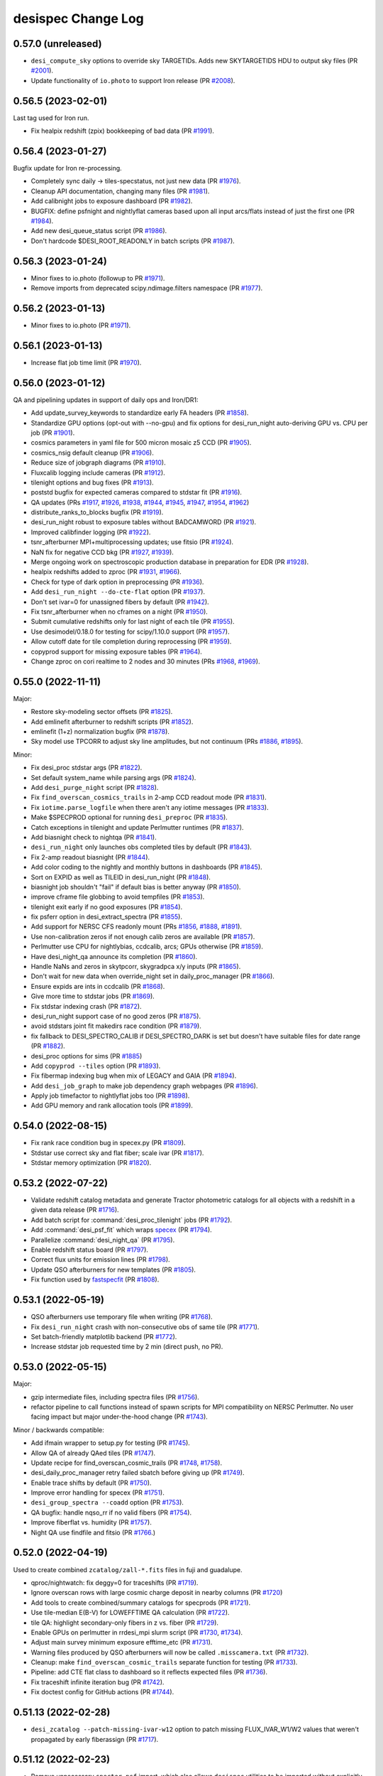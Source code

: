 ===================
desispec Change Log
===================

0.57.0 (unreleased)
-------------------

* ``desi_compute_sky`` options to override sky TARGETIDs.
  Adds new SKYTARGETIDS HDU to output sky files (PR `#2001`_).
* Update functionality of ``io.photo`` to support Iron release (PR `#2008`_).

.. _`#2001`: https://github.com/desihub/desispec/pull/2001
.. _`#2008`: https://github.com/desihub/desispec/pull/2008

0.56.5 (2023-02-01)
-------------------

Last tag used for Iron run.

* Fix healpix redshift (zpix) bookkeeping of bad data (PR `#1991`_).

.. _`#1991`: https://github.com/desihub/desispec/pull/1991

0.56.4 (2023-01-27)
-------------------

Bugfix update for Iron re-processing.

* Completely sync daily -> tiles-specstatus, not just new data (PR `#1976`_).
* Cleanup API documentation, changing many files (PR `#1981`_).
* Add calibnight jobs to exposure dashboard (PR `#1982`_).
* BUGFIX: define psfnight and nightlyflat cameras based upon all
  input arcs/flats instead of just the first one (PR `#1984`_).
* Add new desi_queue_status script (PR `#1986`_).
* Don't hardcode $DESI_ROOT_READONLY in batch scripts (PR `#1987`_).

.. _`#1976`: https://github.com/desihub/desispec/pull/1976
.. _`#1981`: https://github.com/desihub/desispec/pull/1981
.. _`#1982`: https://github.com/desihub/desispec/pull/1982
.. _`#1984`: https://github.com/desihub/desispec/pull/1984
.. _`#1986`: https://github.com/desihub/desispec/pull/1986
.. _`#1987`: https://github.com/desihub/desispec/pull/1987

0.56.3 (2023-01-24)
-------------------

* Minor fixes to io.photo (followup to PR `#1971`_).
* Remove imports from deprecated scipy.ndimage.filters namespace (PR `#1977`_).

.. _`#1971`: https://github.com/desihub/desispec/pull/1971
.. _`#1977`: https://github.com/desihub/desispec/pull/1977

0.56.2 (2023-01-13)
-------------------

* Minor fixes to io.photo (PR `#1971`_).

.. _`#1971`: https://github.com/desihub/desispec/pull/1971

0.56.1 (2023-01-13)
-------------------

* Increase flat job time limit (PR `#1970`_).

.. _`#1970`: https://github.com/desihub/desispec/pull/1970

0.56.0 (2023-01-12)
-------------------

QA and pipelining updates in support of daily ops and Iron/DR1:

* Add update_survey_keywords to standardize early FA headers (PR `#1858`_).
* Standardize GPU options (opt-out with --no-gpu) and fix options for
  desi_run_night auto-deriving GPU vs. CPU per job (PR `#1901`_).
* cosmics parameters in yaml file for 500 micron mosaic z5 CCD (PR `#1905`_).
* cosmics_nsig default cleanup (PR `#1906`_).
* Reduce size of jobgraph diagrams (PR `#1910`_).
* Fluxcalib logging include cameras (PR `#1912`_).
* tilenight options and bug fixes (PR `#1913`_).
* poststd bugfix for expected cameras compared to stdstar fit (PR `#1916`_).
* QA updates (PRs `#1917`_, `#1926`_, `#1938`_, `#1944`_, `#1945`_, `#1947`_,
  `#1954`_, `#1962`_)
* distribute_ranks_to_blocks bugfix (PR `#1919`_).
* desi_run_night robust to exposure tables without BADCAMWORD (PR `#1921`_).
* Improved calibfinder logging (PR `#1922`_).
* tsnr_afterburner MPI+multiprocessing updates; use fitsio (PR `#1924`_).
* NaN fix for negative CCD bkg (PR `#1927`_, `#1939`_).
* Merge ongoing work on spectroscopic production database in preparation for
  EDR (PR `#1928`_).
* healpix redshifts added to zproc (PR `#1931`_, `#1966`_).
* Check for type of dark option in preprocessing (PR `#1936`_).
* Add ``desi_run_night --do-cte-flat`` option (PR `#1937`_).
* Don't set ivar=0 for unassigned fibers by default (PR `#1942`_).
* Fix tsnr_afterburner when no cframes on a night (PR `#1950`_).
* Submit cumulative redshifts only for last night of each tile (PR `#1955`_).
* Use desimodel/0.18.0 for testing for scipy/1.10.0 support (PR `#1957`_).
* Allow cutoff date for tile completion during reprocessing (PR `#1959`_).
* copyprod support for missing exposure tables (PR `#1964`_).
* Change zproc on cori realtime to 2 nodes and 30 minutes
  (PRs `#1968`_, `#1969`_).

.. _`#1858`: https://github.com/desihub/desispec/pull/1858
.. _`#1901`: https://github.com/desihub/desispec/pull/1901
.. _`#1905`: https://github.com/desihub/desispec/pull/1905
.. _`#1906`: https://github.com/desihub/desispec/pull/1906
.. _`#1910`: https://github.com/desihub/desispec/pull/1910
.. _`#1912`: https://github.com/desihub/desispec/pull/1912
.. _`#1913`: https://github.com/desihub/desispec/pull/1913
.. _`#1916`: https://github.com/desihub/desispec/pull/1916
.. _`#1917`: https://github.com/desihub/desispec/pull/1917
.. _`#1919`: https://github.com/desihub/desispec/pull/1919
.. _`#1921`: https://github.com/desihub/desispec/pull/1921
.. _`#1922`: https://github.com/desihub/desispec/pull/1922
.. _`#1924`: https://github.com/desihub/desispec/pull/1924
.. _`#1926`: https://github.com/desihub/desispec/pull/1926
.. _`#1927`: https://github.com/desihub/desispec/pull/1927
.. _`#1928`: https://github.com/desihub/desispec/pull/1928
.. _`#1931`: https://github.com/desihub/desispec/pull/1931
.. _`#1936`: https://github.com/desihub/desispec/pull/1936
.. _`#1937`: https://github.com/desihub/desispec/pull/1937
.. _`#1938`: https://github.com/desihub/desispec/pull/1938
.. _`#1939`: https://github.com/desihub/desispec/pull/1939
.. _`#1942`: https://github.com/desihub/desispec/pull/1942
.. _`#1944`: https://github.com/desihub/desispec/pull/1944
.. _`#1945`: https://github.com/desihub/desispec/pull/1945
.. _`#1947`: https://github.com/desihub/desispec/pull/1947
.. _`#1950`: https://github.com/desihub/desispec/pull/1950
.. _`#1954`: https://github.com/desihub/desispec/pull/1954
.. _`#1955`: https://github.com/desihub/desispec/pull/1955
.. _`#1957`: https://github.com/desihub/desispec/pull/1957
.. _`#1959`: https://github.com/desihub/desispec/pull/1959
.. _`#1962`: https://github.com/desihub/desispec/pull/1962
.. _`#1964`: https://github.com/desihub/desispec/pull/1964
.. _`#1966`: https://github.com/desihub/desispec/pull/1966
.. _`#1968`: https://github.com/desihub/desispec/pull/1968
.. _`#1969`: https://github.com/desihub/desispec/pull/1969

0.55.0 (2022-11-11)
-------------------

Major:

* Restore sky-modeling sector offsets (PR `#1825`_).
* Add emlinefit afterburner to redshift scripts (PR `#1852`_).
* emlinefit (1+z) normalization bugfix (PR `#1878`_).
* Sky model use TPCORR to adjust sky line amplitudes, but not continuum
  (PRs `#1886`_, `#1895`_).

Minor:

* Fix desi_proc stdstar args (PR `#1822`_).
* Set default system_name while parsing args (PR `#1824`_).
* Add ``desi_purge_night`` script (PR `#1828`_).
* Fix ``find_overscan_cosmics_trails`` in 2-amp CCD readout mode (PR `#1831`_).
* Fix ``iotime.parse_logfile`` when there aren't any iotime messages (PR `#1833`_).
* Make $SPECPROD optional for running ``desi_preproc`` (PR `#1835`_).
* Catch exceptions in tilenight and update Perlmutter runtimes (PR `#1837`_).
* Add biasnight check to nightqa (PR `#1841`_).
* ``desi_run_night`` only launches obs completed tiles by default (PR `#1843`_).
* Fix 2-amp readout biasnight (PR `#1844`_).
* Add color coding to the nightly and monthly buttons in dashboards (PR `#1845`_).
* Sort on EXPID as well as TILEID in desi_run_night (PR `#1848`_).
* biasnight job shouldn't "fail" if default bias is better anyway (PR `#1850`_).
* improve cframe file globbing to avoid tempfiles (PR `#1853`_).
* tilenight exit early if no good exposures (PR `#1854`_).
* fix psferr option in desi_extract_spectra (PR `#1855`_).
* Add support for NERSC CFS readonly mount (PRs `#1856`_, `#1888`_, `#1891`_).
* Use non-calibration zeros if not enough calib zeros are available (PR `#1857`_).
* Perlmutter use CPU for nightlybias, ccdcalib, arcs; GPUs otherwise (PR `#1859`_).
* Have desi_night_qa announce its completion (PR `#1860`_).
* Handle NaNs and zeros in skytpcorr, skygradpca x/y inputs (PR `#1865`_).
* Don't wait for new data when override_night set in daily_proc_manager (PR `#1866`_).
* Ensure expids are ints in ccdcalib (PR `#1868`_).
* Give more time to stdstar jobs (PR `#1869`_).
* Fix stdstar indexing crash (PR `#1872`_).
* desi_run_night support case of no good zeros (PR `#1875`_).
* avoid stdstars joint fit makedirs race condition (PR `#1879`_).
* fix fallback to DESI_SPECTRO_CALIB if DESI_SPECTRO_DARK is set but doesn't
  have suitable files for date range (PR `#1882`_).
* desi_proc options for sims (PR `#1885`_)
* Add ``copyprod --tiles`` option (PR `#1893`_).
* Fix fibermap indexing bug when mix of LEGACY and GAIA (PR `#1894`_).
* Add ``desi_job_graph`` to make job dependency graph webpages (PR `#1896`_).
* Apply job timefactor to nightlyflat jobs too (PR `#1898`_).
* Add GPU memory and rank allocation tools (PR `#1899`_).

.. _`#1822`: https://github.com/desihub/desispec/pull/1822
.. _`#1824`: https://github.com/desihub/desispec/pull/1824
.. _`#1825`: https://github.com/desihub/desispec/pull/1825
.. _`#1828`: https://github.com/desihub/desispec/pull/1828
.. _`#1831`: https://github.com/desihub/desispec/pull/1831
.. _`#1833`: https://github.com/desihub/desispec/pull/1833
.. _`#1835`: https://github.com/desihub/desispec/pull/1835
.. _`#1837`: https://github.com/desihub/desispec/pull/1837
.. _`#1841`: https://github.com/desihub/desispec/pull/1841
.. _`#1843`: https://github.com/desihub/desispec/pull/1843
.. _`#1844`: https://github.com/desihub/desispec/pull/1844
.. _`#1845`: https://github.com/desihub/desispec/pull/1845
.. _`#1848`: https://github.com/desihub/desispec/pull/1848
.. _`#1850`: https://github.com/desihub/desispec/pull/1850
.. _`#1852`: https://github.com/desihub/desispec/pull/1852
.. _`#1853`: https://github.com/desihub/desispec/pull/1853
.. _`#1854`: https://github.com/desihub/desispec/pull/1854
.. _`#1855`: https://github.com/desihub/desispec/pull/1855
.. _`#1856`: https://github.com/desihub/desispec/pull/1856
.. _`#1857`: https://github.com/desihub/desispec/pull/1857
.. _`#1859`: https://github.com/desihub/desispec/pull/1859
.. _`#1860`: https://github.com/desihub/desispec/pull/1860
.. _`#1865`: https://github.com/desihub/desispec/pull/1865
.. _`#1866`: https://github.com/desihub/desispec/pull/1866
.. _`#1868`: https://github.com/desihub/desispec/pull/1868
.. _`#1869`: https://github.com/desihub/desispec/pull/1869
.. _`#1872`: https://github.com/desihub/desispec/pull/1872
.. _`#1875`: https://github.com/desihub/desispec/pull/1875
.. _`#1878`: https://github.com/desihub/desispec/pull/1878
.. _`#1879`: https://github.com/desihub/desispec/pull/1879
.. _`#1882`: https://github.com/desihub/desispec/pull/1882
.. _`#1885`: https://github.com/desihub/desispec/pull/1885
.. _`#1886`: https://github.com/desihub/desispec/pull/1886
.. _`#1888`: https://github.com/desihub/desispec/pull/1888
.. _`#1891`: https://github.com/desihub/desispec/pull/1891
.. _`#1893`: https://github.com/desihub/desispec/pull/1893
.. _`#1894`: https://github.com/desihub/desispec/pull/1894
.. _`#1895`: https://github.com/desihub/desispec/pull/1895
.. _`#1896`: https://github.com/desihub/desispec/pull/1896
.. _`#1898`: https://github.com/desihub/desispec/pull/1898
.. _`#1899`: https://github.com/desihub/desispec/pull/1899


0.54.0 (2022-08-15)
-------------------

* Fix rank race condition bug in specex.py (PR `#1809`_).
* Stdstar use correct sky and flat fiber; scale ivar (PR `#1817`_).
* Stdstar memory optimization (PR `#1820`_).

.. _`#1809`: https://github.com/desihub/desispec/pull/1809
.. _`#1817`: https://github.com/desihub/desispec/pull/1817
.. _`#1820`: https://github.com/desihub/desispec/pull/1820

0.53.2 (2022-07-22)
-------------------

* Validate redshift catalog metadata and generate Tractor photometric catalogs
  for all objects with a redshift in a given data release (PR `#1716`_).
* Add batch script for :command:`desi_proc_tilenight` jobs (PR `#1792`_).
* Add :command:`desi_psf_fit` which wraps specex_ (PR `#1794`_).
* Parallelize :command:`desi_night_qa` (PR `#1795`_).
* Enable redshift status board (PR `#1797`_).
* Correct flux units for emission lines (PR `#1798`_).
* Update QSO afterburners for new templates (PR `#1805`_).
* Fix function used by fastspecfit_ (PR `#1808`_).

.. _`#1716`: https://github.com/desihub/desispec/pull/1716
.. _`#1792`: https://github.com/desihub/desispec/pull/1792
.. _`#1794`: https://github.com/desihub/desispec/pull/1794
.. _`#1795`: https://github.com/desihub/desispec/pull/1795
.. _`#1797`: https://github.com/desihub/desispec/pull/1797
.. _`#1798`: https://github.com/desihub/desispec/pull/1798
.. _`#1805`: https://github.com/desihub/desispec/pull/1805
.. _`#1808`: https://github.com/desihub/desispec/pull/1808
.. _fastspecfit: https://github.com/desihub/fastspecfit
.. _specex: https://github.com/desihub/specex


0.53.1 (2022-05-19)
-------------------

* QSO afterburners use temporary file when writing (PR `#1768`_).
* Fix ``desi_run_night`` crash with non-consecutive obs of same tile
  (PR `#1771`_).
* Set batch-friendly matplotlib backend (PR `#1772`_).
* Increase stdstar job requested time by 2 min (direct push, no PR).

.. _`#1768`: https://github.com/desihub/desispec/pull/1768
.. _`#1771`: https://github.com/desihub/desispec/pull/1771
.. _`#1772`: https://github.com/desihub/desispec/pull/1772

0.53.0 (2022-05-15)
-------------------

Major:

* gzip intermediate files, including spectra files (PR `#1756`_).
* refactor pipeline to call functions instead of spawn scripts for
  MPI compatibility on NERSC Perlmutter.  No user facing impact but major
  under-the-hood change (PR `#1743`_).

Minor / backwards compatible:

* Add ifmain wrapper to setup.py for testing (PR `#1745`_).
* Allow QA of already QAed tiles (PR `#1747`_).
* Update recipe for find_overscan_cosmic_trails (PR `#1748`_, `#1758`_).
* desi_daily_proc_manager retry failed sbatch before giving up (PR `#1749`_).
* Enable trace shifts by default (PR `#1750`_).
* Improve error handling for specex (PR `#1751`_).
* ``desi_group_spectra --coadd`` option (PR `#1753`_).
* QA bugfix: handle nqso_rr if no valid fibers (PR `#1754`_).
* Improve fiberflat vs. humidity (PR `#1757`_).
* Night QA use findfile and fitsio (PR `#1766`_.)

.. _`#1743`: https://github.com/desihub/desispec/pull/1743
.. _`#1745`: https://github.com/desihub/desispec/pull/1745
.. _`#1747`: https://github.com/desihub/desispec/pull/1747
.. _`#1748`: https://github.com/desihub/desispec/pull/1748
.. _`#1749`: https://github.com/desihub/desispec/pull/1749
.. _`#1750`: https://github.com/desihub/desispec/pull/1750
.. _`#1751`: https://github.com/desihub/desispec/pull/1751
.. _`#1753`: https://github.com/desihub/desispec/pull/1753
.. _`#1754`: https://github.com/desihub/desispec/pull/1754
.. _`#1756`: https://github.com/desihub/desispec/pull/1756
.. _`#1757`: https://github.com/desihub/desispec/pull/1757
.. _`#1758`: https://github.com/desihub/desispec/pull/1758
.. _`#1766`: https://github.com/desihub/desispec/pull/1766

0.52.0 (2022-04-19)
-------------------

Used to create combined ``zcatalog/zall-*.fits`` files in fuji and guadalupe.

* qproc/nightwatch: fix deggy=0 for traceshifts (PR `#1719`_).
* Ignore overscan rows with large cosmic charge deposit in nearby columns
  (PR `#1720`_)
* Add tools to create combined/summary catalogs for specprods (PR `#1721`_).
* Use tile-median E(B-V) for LOWEFFTIME QA calculation (PR `#1722`_).
* tile QA: highlight secondary-only fibers in z vs. fiber (PR `#1729`_).
* Enable GPUs on perlmutter in rrdesi_mpi slurm script (PR `#1730`_, `#1734`_).
* Adjust main survey minimum exposure efftime_etc (PR `#1731`_).
* Warning files produced by QSO afterburners will now be called
  ``.misscamera.txt`` (PR `#1732`_).
* Cleanup: make ``find_overscan_cosmic_trails`` separate function for testing
  (PR `#1733`_).
* Pipeline: add CTE flat class to dashboard so it reflects expected files
  (PR `#1736`_).
* Fix traceshift infinite iteration bug (PR `#1742`_).
* Fix doctest config for GitHub actions (PR `#1744`_).

.. _`#1719`: https://github.com/desihub/desispec/pull/1719
.. _`#1720`: https://github.com/desihub/desispec/pull/1720
.. _`#1721`: https://github.com/desihub/desispec/pull/1721
.. _`#1722`: https://github.com/desihub/desispec/pull/1722
.. _`#1729`: https://github.com/desihub/desispec/pull/1729
.. _`#1730`: https://github.com/desihub/desispec/pull/1730
.. _`#1731`: https://github.com/desihub/desispec/pull/1731
.. _`#1732`: https://github.com/desihub/desispec/pull/1732
.. _`#1733`: https://github.com/desihub/desispec/pull/1733
.. _`#1734`: https://github.com/desihub/desispec/pull/1734
.. _`#1736`: https://github.com/desihub/desispec/pull/1736
.. _`#1742`: https://github.com/desihub/desispec/pull/1742
.. _`#1744`: https://github.com/desihub/desispec/pull/1744

0.51.13 (2022-02-28)
--------------------

* ``desi_zcatalog --patch-missing-ivar-w12`` option to patch missing
  FLUX_IVAR_W1/W2 values that weren't propagated by early fiberassign
  (PR `#1717`_).

.. _`#1717`: https://github.com/desihub/desispec/pull/1717

0.51.12 (2022-02-23)
--------------------

* Remove unnecessary ``specter.psf`` import, which also allows ``desispec``
  utilities to be imported without explicitly requiring ``specter`` (PR
  `#1709`_).
* Let plot_spectra show errors even with --rebin (PR `#1714`_, `#1708`_).
* add SPGRPVAL to desi_zcatalog for custom coadds/redshift group tracking
  (PR `#1712`_).
* desi_assemble_tilepix replacement for desi_map_tilepix (PR `#1713`_).
* fix read_tile_spectra for group='cumulative' (PR `#1696`_).

.. _`#1696`: https://github.com/desihub/desispec/pull/1696
.. _`#1708`: https://github.com/desihub/desispec/pull/1708
.. _`#1709`: https://github.com/desihub/desispec/pull/1709
.. _`#1712`: https://github.com/desihub/desispec/pull/1712
.. _`#1713`: https://github.com/desihub/desispec/pull/1713
.. _`#1714`: https://github.com/desihub/desispec/pull/1714

0.51.11 (2022-02-21)
--------------------

* qso_qn afterburner fix for case when all inputs are masked (PR `#1704`_).

.. _`#1704`: https://github.com/desihub/desispec/pull/1704

0.51.10 (2022-02-18)
--------------------

* tile-qa avoid divide-by-zero crash on unknown goaltime (PR `#1698`_).
* propagate HEALPIX into zpix redshift catalogs (PR `#1699`_).
* Fix GOALTIME in exposures FRAMES HDU; avoid EFFTIME_ETC NaN (PR `#1701`_).

.. _`#1698`: https://github.com/desihub/desispec/pull/1698
.. _`#1699`: https://github.com/desihub/desispec/pull/1699
.. _`#1701`: https://github.com/desihub/desispec/pull/1701

0.51.9 (2022-02-17)
-------------------

Fuji cleanup bugfixes.

* tile-qa goaltime special case for tiles 80715,80718 (PR `#1689`_).
* qso afterburner output breadcrumb file if missing input camera (PR `#1691`_).
* fix unwisebrightblue PROGRAM=other not bright (PR `#1694`_).
* fix tsnr afterburner GOALTIME exp vs. tile consistency (PR `#1694`_).
* fix plot_spectra with astropy 5 (PR `#1695`_).

.. _`#1689`: https://github.com/desihub/desispec/pull/1689
.. _`#1691`: https://github.com/desihub/desispec/pull/1691
.. _`#1694`: https://github.com/desihub/desispec/pull/1694
.. _`#1695`: https://github.com/desihub/desispec/pull/1695

0.51.8 (2022-02-13)
-------------------

Bugfixes for Fuji; all impacted tiles/nights/healpix rerun with this tag,
remaining tiles/nights/healpix are backwards compatible.

* Set specmask BADFIBER only for impacted cameras, not all BRZ
  (PRs `#1674`_ (master), `#1678`_ (fuji))
* Fix assemble_fibermap with input NaNs for astropy 5.0 (PR `#1681`_).
* Use only 120s flats for nightlyflat (PR `#1682`_).
* Add desi_purge_tilenight script (PR `#1683`_).
* Fix healpix input expid bookkeeping (PR `#1684`_).

.. _`#1674`: https://github.com/desihub/desispec/pull/1674
.. _`#1678`: https://github.com/desihub/desispec/pull/1678
.. _`#1681`: https://github.com/desihub/desispec/pull/1681
.. _`#1682`: https://github.com/desihub/desispec/pull/1682
.. _`#1683`: https://github.com/desihub/desispec/pull/1683
.. _`#1684`: https://github.com/desihub/desispec/pull/1684

0.51.7 (2022-02-10)
-------------------

* fix tile-qa expid bookkeeping (PR `#1670`_).
* desi_tile_qa exposure/night bookkeeping fix (PR `#1672`_).
* Fix tsnr_afterburner exposure files SURVEY column (PR `#1675`_).

.. _`#1670`: https://github.com/desihub/desispec/pull/1670
.. _`#1672`: https://github.com/desihub/desispec/pull/1672
.. _`#1675`: https://github.com/desihub/desispec/pull/1675

0.51.6 (2022-02-09)
-------------------

Used for Fuji healpix redshifts and cleanup of failed tile-qa.
Backwards compatible with previously run steps.

* Make tile-qa robust to missing cameras (PR `#1665`_)
* Refactor healpix redshifts workflow (PR `#1668`_)

.. _`#1665`: https://github.com/desihub/desispec/pull/1665
.. _`#1668`: https://github.com/desihub/desispec/pull/1668

0.51.5 (2022-02-07)
-------------------

Used for processing nightly biases for Fuji nights 20210331 and 20210422,
and Guadalupe night 20210629.  Backwards compatible with other nights.

* Additional desi_compute_nightlybias options for flexibility on which ZEROs
  to use (PR `#1662`_).

.. _`#1662`: https://github.com/desihub/desispec/pull/1662

0.51.4 (2022-02-04)
-------------------

Pipelining fix for Fuji; previously run impacted nights will be resubmitted.

* Fix stdstar camword logic when input exposures have different cameras
  available (PR `#1658`_).

.. _`#1658`: https://github.com/desihub/desispec/pull/1658

0.51.3 (2022-01-31)
-------------------

NOTE: this tag fixes a crash, but also produces slightly different humidity
correction for a small set Fuji/Guadalupe exposures already run with an
earlier tag.  This note will be updated if those exposures are reprocessed
with this tag.

* Fix fiberflat humidity correction indexing bug when hear (but not at)
  upper limit of model humidity range (PR `#1642`_).

.. _`#1642`: https://github.com/desihub/desispec/pull/1642

0.51.2 (2022-01-27)
-------------------

Fuji bug fixes (impacted nights will be re-run; nights run with earlier
tags not impacted)

* fix pipeline bug on nights with multiple 300s darks (PR `#1635`_).
* fix ``io.findfile(..., groupname='perexp')`` (PR `#1637`_).

.. _`#1635`: https://github.com/desihub/desispec/pull/1635
.. _`#1637`: https://github.com/desihub/desispec/pull/1637

0.51.1 (2022-01-26)
-------------------

Fuji bugfix tag made from the fuji branch mid-processing.  These changes
fix crashes but do not impact any data that were already successfully run.

* Updated desi_find_badpos script to cross-reference flagged petals against
  existing bad-exposure tables.
* Fix fiberflat crash when almost all input data are masked for a fiber
  (PR `#1629`_).
* Fix tile QA for cases when input fiberassign file is not gzipped
  (PR `#1630`_).
* Fix zcat stacking typo (PR `#1633`_).

.. _`#1629`: https://github.com/desihub/desispec/pull/1629
.. _`#1630`: https://github.com/desihub/desispec/pull/1630
.. _`#1633`: https://github.com/desihub/desispec/pull/1633

0.51.0 (2022-01-24)
-------------------

This version will be used for Fuji.

Algorithm update:

* Normalize fiberflat variation of each fiber for humidity correction
  (PR `#1621`_).

Metadata tracking updates:

* Add BADAMP[BRZ] bits to QAFIBERSTATUS (PR `#1610`_).
* specgroup metadata in spectra, coadd, zcat files (PR `#1618`_).

New and fixed scripts / functions:

* Add desispec.zcatalog.find_primary_spectra (PR `#1609`_).
* Add desispec.tile_qa.get_tilecov tile coverage plotting
  (PRs `#1613`_, `#1617`_).
* Fix bookkeeping of nights and tiles in coadds (issue `#1349`_) and enable
  coadding of previously coadded cframe files (issue `#1359`_) (PR `#1616`_).
* Ensure ``tilepix.fits`` only contains healpixels with reduced data (issue
  `#1374`_). Also fix issues `#1373`_ and `#1379`_ (PR `#1614`_).
* Add desi_find_badpos script to find exp-petals with catastrophic positioning
  (PR `#1620`_).

.. _`#1349`: https://github.com/desihub/desispec/issues/1349
.. _`#1359`: https://github.com/desihub/desispec/issues/1359
.. _`#1373`: https://github.com/desihub/desispec/issues/1373
.. _`#1374`: https://github.com/desihub/desispec/issues/1374
.. _`#1379`: https://github.com/desihub/desispec/issues/1379
.. _`#1609`: https://github.com/desihub/desispec/pull/1609
.. _`#1610`: https://github.com/desihub/desispec/pull/1610
.. _`#1613`: https://github.com/desihub/desispec/pull/1613
.. _`#1614`: https://github.com/desihub/desispec/pull/1614
.. _`#1616`: https://github.com/desihub/desispec/pull/1616
.. _`#1617`: https://github.com/desihub/desispec/pull/1617
.. _`#1618`: https://github.com/desihub/desispec/pull/1618
.. _`#1620`: https://github.com/desihub/desispec/pull/1620
.. _`#1621`: https://github.com/desihub/desispec/pull/1621

0.50.1 (2022-01-20)
-------------------

* Modification extname in QN afterburner outputs. Add flag in
  desi_qso_catalog_maker for retro-compatibility (PR `#1597`_).
* Outlier rejection in skycor PCA (PR `#1598`_).
* Include FAILED jobs in resubmissions (PR `#1602`_).
* tile-qa updates for special tiles (PR `#1603`_).
* Better masking behavior for BADCOLUMN (PR `#1605`_).
* Add DEPNAM/DEPVER to fibermap HDUs (PR `#1607`_).
* desi_run_night enhancements and bug fixes (PR `#1608`_).

.. _`#1597`: https://github.com/desihub/desispec/pull/1597
.. _`#1598`: https://github.com/desihub/desispec/pull/1598
.. _`#1602`: https://github.com/desihub/desispec/pull/1602
.. _`#1603`: https://github.com/desihub/desispec/pull/1603
.. _`#1605`: https://github.com/desihub/desispec/pull/1605
.. _`#1607`: https://github.com/desihub/desispec/pull/1607
.. _`#1608`: https://github.com/desihub/desispec/pull/1608

0.50.0 (2022-01-16)
-------------------

Used for the f5 test run part II.

* Algorithmic changes:

  * Use sky fibers to correct for serial readout CTE problems (PR `#1571`_).
  * Bug fixes for fiberflat_vs_humidity when near edge of model range
    (PRs `#1589`_, `#1594`_).

* Miscellaneous:

  * Approximate for missing turbulence corrections in FIBER_RA/DEC
    during Dec 2021 (PR `#1539`_).
  * nightqa improved selection of which 5min dark was used (PR `#1584`_).
  * findfile(tileqapng) bugfix for tile/night QA (PR `#1585`_).
  * night QA 5min DARK expid selection bug fix (PR `#1586`_).
  * fix qprod non-empty fibermaps (PR `#1587`_).
  * desi_update_specstatus --lastnight and --all options (PR `#1588`_).
  * better desi_proc error tracking (PR `#1590`_).
  * assemble_fibermap fail faster on invalid inputs (PR `#1592`_).

.. _`#1539`: https://github.com/desihub/desispec/pull/1539
.. _`#1571`: https://github.com/desihub/desispec/pull/1571
.. _`#1584`: https://github.com/desihub/desispec/pull/1584
.. _`#1585`: https://github.com/desihub/desispec/pull/1585
.. _`#1586`: https://github.com/desihub/desispec/pull/1586
.. _`#1587`: https://github.com/desihub/desispec/pull/1587
.. _`#1588`: https://github.com/desihub/desispec/pull/1588
.. _`#1589`: https://github.com/desihub/desispec/pull/1589
.. _`#1590`: https://github.com/desihub/desispec/pull/1590
.. _`#1592`: https://github.com/desihub/desispec/pull/1592
.. _`#1594`: https://github.com/desihub/desispec/pull/1594

0.49.1 (2022-01-10)
-------------------

Used for the f5 test run part I.

* Fix propagation of per-camera keywords into per-camera fibermap
  (commit #0c7aa720)

0.49.0 (2022-01-10)
-------------------

* Major algorithmic updates:

  * Fit CCD residual background between blocks of fiber traces
    (PR `#1551`_, `#1581`_).
  * Correction for fiberflat variations with humidity (PR `#1565`_).

* Other algorithmic updates:

  * Updated readnoise estimation when doing overscan per row (PR `#1564`_).
  * Remove average of overscan cols to overscan rows (PR `#1575`_).
  * Avoid false positive bad column mask on noisy input data (PR `#1579`_).
  * Improvements to desi_interpolate_fiber_psf (PR `#1557`_).

* Miscellaneous:

  * run nightlybias on nights without a dark (PR `#1553`_).
  * nightqa petal n(z) support programs with no tiles (PR `#1549`_, `#1554`_).
  * Fix GitHub tests fitsio/numpy incompatibility issues (PR `#1566`_).
  * Bad readnoise PSF failure robustness (PR `#1568`_).
  * Bad exposure bookkeeping for darks and biases (PR `#1570`_).
  * don't flag a tile as archived if archiving failed (PR `#1572`_).
  * Tile QA plotting updates (PR `#1577`_, )
  * Fix fitsverify errors when creating preproc files (PR `#1582`_).
  * Added ``assemble_fibermap --tilepix`` option (PR `#1583`_)

.. _`#1549`: https://github.com/desihub/desispec/pull/1549
.. _`#1551`: https://github.com/desihub/desispec/pull/1551
.. _`#1553`: https://github.com/desihub/desispec/pull/1553
.. _`#1554`: https://github.com/desihub/desispec/pull/1554
.. _`#1557`: https://github.com/desihub/desispec/pull/1557
.. _`#1564`: https://github.com/desihub/desispec/pull/1564
.. _`#1565`: https://github.com/desihub/desispec/pull/1565
.. _`#1566`: https://github.com/desihub/desispec/pull/1566
.. _`#1568`: https://github.com/desihub/desispec/pull/1568
.. _`#1570`: https://github.com/desihub/desispec/pull/1570
.. _`#1572`: https://github.com/desihub/desispec/pull/1572
.. _`#1575`: https://github.com/desihub/desispec/pull/1575
.. _`#1577`: https://github.com/desihub/desispec/pull/1577
.. _`#1579`: https://github.com/desihub/desispec/pull/1579
.. _`#1581`: https://github.com/desihub/desispec/pull/1581
.. _`#1582`: https://github.com/desihub/desispec/pull/1582
.. _`#1583`: https://github.com/desihub/desispec/pull/1583

0.48.1 (2021-12-21)
-------------------

Used for the f4 test run (albeit pre-tag).

* Fix deprecation warnings for latest numpy (PR `#1525`_).
* Support astropy 5.x masked columns (PR `#1526`_).
* More robust when fiberassign file is in earlier expid (PR `#1529`_, `#1536`_).
* Approximate FP coords if missing from coordinates file (PR `#1532`_).
* desi_run_night --surveys option (PR `#1533`_).
* night_qa v3 (PR `#1535`_).
* Update and standardize exposure tables (PR `#1537`_).
* Fix desi_proc spexec wrapper for single camera (PR `#1540`_).
* Fix desi_proc MPI logic bug if missing PSF input (PR `#1542`_).
* Change nightlybias OSTEP to be local instead of global diff (PR `#1543`_).
* Run nightlybias for all cameras (PR `#1546`_).
* Tune nightlybias running logic (PR `#1547`_).
* Add emlinefit afterburner (PR `#1386`_).

.. _`#1386`: https://github.com/desihub/desispec/pull/1386
.. _`#1525`: https://github.com/desihub/desispec/pull/1525
.. _`#1526`: https://github.com/desihub/desispec/pull/1526
.. _`#1529`: https://github.com/desihub/desispec/pull/1529
.. _`#1532`: https://github.com/desihub/desispec/pull/1532
.. _`#1533`: https://github.com/desihub/desispec/pull/1533
.. _`#1535`: https://github.com/desihub/desispec/pull/1535
.. _`#1536`: https://github.com/desihub/desispec/pull/1536
.. _`#1537`: https://github.com/desihub/desispec/pull/1537
.. _`#1540`: https://github.com/desihub/desispec/pull/1540
.. _`#1542`: https://github.com/desihub/desispec/pull/1542
.. _`#1543`: https://github.com/desihub/desispec/pull/1543
.. _`#1546`: https://github.com/desihub/desispec/pull/1546
.. _`#1547`: https://github.com/desihub/desispec/pull/1547

0.48.0 (2021-12-10)
-------------------

* Fix TSNR afterburner "unknown" entries (PR `#1495`_).
* Tile QA skip n(x) comparison for backup program (PR `#1497`_).
* assemble_fibermap robust to missing guider EXPTIME (PR `#1498`_).
* update job dependencies to be afterok instead of afterany (PR `#1502`_).
* Add desi_night_qa (PR `#1503`_, `#1522`_).
* desi_tile_vi only show main dark/bright tiles by default (PR `#1505`_).
* Add support for short QA flats in pipeline (PR `#1507`_, `#1517`_).
* Revise size of KNL batch jobs for arc fits (PR `#1508`_, `#1521`_).
* fix proctable entries with 0-length arrays (PR `#1509`_).
* flag FIBER_X/Y==0 as FIBERSTATUS MISSING (PR `#1514`_).
* Separate tile QA from tile archiving (PR `#1519`_).
* Improve pipeline operations on KNL (PR `#1523`_).

.. _`#1495`: https://github.com/desihub/desispec/pull/1495
.. _`#1497`: https://github.com/desihub/desispec/pull/1497
.. _`#1498`: https://github.com/desihub/desispec/pull/1498
.. _`#1502`: https://github.com/desihub/desispec/pull/1502
.. _`#1503`: https://github.com/desihub/desispec/pull/1503
.. _`#1505`: https://github.com/desihub/desispec/pull/1505
.. _`#1507`: https://github.com/desihub/desispec/pull/1507
.. _`#1508`: https://github.com/desihub/desispec/pull/1508
.. _`#1509`: https://github.com/desihub/desispec/pull/1509
.. _`#1514`: https://github.com/desihub/desispec/pull/1514
.. _`#1517`: https://github.com/desihub/desispec/pull/1517
.. _`#1519`: https://github.com/desihub/desispec/pull/1519
.. _`#1521`: https://github.com/desihub/desispec/pull/1521
.. _`#1522`: https://github.com/desihub/desispec/pull/1522
.. _`#1523`: https://github.com/desihub/desispec/pull/1523


0.47.1 (2021-11-24)
-------------------

* New desi_resubmit_queue_failures script (PR `#1482`_).
* fix CAMERA column name in stdstars INPUT_FRAMES HDU (PR `#1484`_).
* raise exception when no valid sky fibers (PR `#1486`_, `#1488`_).
* Update qso_catalog_maker to include all targets (PR `#1487`_).
* Fix TSNR2 calculation and exposure QA for 2-amp readout (PR `#1489`_).
* Exclude masked pixels in stdstar RMS QA (PR `#1490`_).
* Support for very early fiberassign files in
  :func:`~desispec.io.fibermap.assemble_fibermap` (PR `#1492`_).
* desi_tile_vi --qastatus option (PR `#1493`_).

.. _`#1482`: https://github.com/desihub/desispec/pull/1482
.. _`#1484`: https://github.com/desihub/desispec/pull/1484
.. _`#1486`: https://github.com/desihub/desispec/pull/1486
.. _`#1487`: https://github.com/desihub/desispec/pull/1487
.. _`#1488`: https://github.com/desihub/desispec/pull/1488
.. _`#1489`: https://github.com/desihub/desispec/pull/1489
.. _`#1490`: https://github.com/desihub/desispec/pull/1490
.. _`#1492`: https://github.com/desihub/desispec/pull/1492
.. _`#1493`: https://github.com/desihub/desispec/pull/1493

0.47.0 (2021-11-11)
-------------------

* tsnr_afterburner support for old HDU names (PR `#1403`_).
* Tiles tables and QA cleanup (PRs `#1406`_, `#1407`_, `#1409`_, `#1410`_,
  `#1430`_, `#1442`_, `#1445`_, `#1449`_, `#1458`_, `#1475`_).
* Support averaging PSFs with different wavelength ranges (PR `#1411`_).
* QSO afterburner add blank file when no targets to write (PR `#1412`_).
* Update airmass dependence for exposure quality cuts (PR `#1413`_).
* Only use good sky fibers for sky model (PR `#1414`_).
* Switch EFFTIME_SPEC to be based upon LRG instead of ELG (PR `#1417`_).
* specex job scheduler for improved performance (PR `#1418`_).
* Add desi_update_tiles_specstatus script (PR `#1421`_).
* Parallelize fiberflatnight and cleanup tempfiles (PR `#1427`_).
* Cleanup bad fiber tracking BROKENFIBERS, BADCOLUMNFIBERS,
  LOWTRANSMISSIONFIBERS (PR `#1429`_).
* Select calibration stars per exposure across petals (PR `#1434`_).
* QSO afterburner run on all targets, not just QSO (PR `#1435`_).
* Set OMP_NUM_THREADS in batch script (`#1437`_).
* Allow fiberassign svn to have different negative TARGETID (PR `#1444`_).
* Arc jobs restricted to <= 10 nodes even on KNL (PR `#1450`_).
* Sky model bug fix to avoid fake z~4.3 QSO (PR `#1452`_).
* desi_edit_exposure_table useability improvements (PR `#1453`_).
* switch io.read_fibermap to use fitsio to avoid astropy masked columns
  (PR `#1454`_, `#1479`_)
* daily pipeline runner cache exposures after every new exp (PR `#1455`_).
* Hartmann doors analysis script (PR `#1457`_).
* Ensure consistent output from :func:`~desispec.io.fibermap.assemble_fibermap` (PR `#1458`_).
* New desi_compute_nightly_bias script (PR `#1460`_).
* Incorporate nightly bias and bad column identification into daily pipeline
  (PR `#1463`_).
* Add OSTEP metric for variation of overscan per row (PR `#1464`_).
* Add nightly bias and bad column flagging to pipeline
  (PR `#1465`_, `#1467`_)
* Fix check_for_outputs bug and teach findfile about fit-psf (PR `#1469`_).
* Set fibermap.FIBERSTATUS BADREADNOISE and BADAMP[BRZ] (PR `#1472`_).
* Don't use PSFs with bad amps (PR `#1473`_).
* Support 2-amp readout (PR `#1476`_).
* Use only offset traceshifts when amplifier is masked (PR `#1477`_).
* desi_archive_tilenight to archive nights after tile QA approval (PR `#1478`_).
* processing dashboard useability updates (PR `#1480`_).
* use desitarget.skybricks to check stuck sky locations (PR `#1481`_).

.. _`#1403`: https://github.com/desihub/desispec/pull/1403
.. _`#1406`: https://github.com/desihub/desispec/pull/1406
.. _`#1407`: https://github.com/desihub/desispec/pull/1407
.. _`#1409`: https://github.com/desihub/desispec/pull/1409
.. _`#1410`: https://github.com/desihub/desispec/pull/1410
.. _`#1411`: https://github.com/desihub/desispec/pull/1411
.. _`#1412`: https://github.com/desihub/desispec/pull/1412
.. _`#1413`: https://github.com/desihub/desispec/pull/1413
.. _`#1414`: https://github.com/desihub/desispec/pull/1414
.. _`#1417`: https://github.com/desihub/desispec/pull/1417
.. _`#1418`: https://github.com/desihub/desispec/pull/1418
.. _`#1421`: https://github.com/desihub/desispec/pull/1421
.. _`#1427`: https://github.com/desihub/desispec/pull/1427
.. _`#1429`: https://github.com/desihub/desispec/pull/1429
.. _`#1430`: https://github.com/desihub/desispec/pull/1430
.. _`#1434`: https://github.com/desihub/desispec/pull/1434
.. _`#1435`: https://github.com/desihub/desispec/pull/1435
.. _`#1437`: https://github.com/desihub/desispec/pull/1437
.. _`#1442`: https://github.com/desihub/desispec/pull/1442
.. _`#1444`: https://github.com/desihub/desispec/pull/1444
.. _`#1445`: https://github.com/desihub/desispec/pull/1445
.. _`#1449`: https://github.com/desihub/desispec/pull/1449
.. _`#1450`: https://github.com/desihub/desispec/pull/1450
.. _`#1452`: https://github.com/desihub/desispec/pull/1452
.. _`#1453`: https://github.com/desihub/desispec/pull/1453
.. _`#1454`: https://github.com/desihub/desispec/pull/1454
.. _`#1455`: https://github.com/desihub/desispec/pull/1455
.. _`#1457`: https://github.com/desihub/desispec/pull/1457
.. _`#1458`: https://github.com/desihub/desispec/pull/1458
.. _`#1459`: https://github.com/desihub/desispec/pull/1459
.. _`#1460`: https://github.com/desihub/desispec/pull/1460
.. _`#1463`: https://github.com/desihub/desispec/pull/1463
.. _`#1464`: https://github.com/desihub/desispec/pull/1464
.. _`#1465`: https://github.com/desihub/desispec/pull/1465
.. _`#1467`: https://github.com/desihub/desispec/pull/1467
.. _`#1469`: https://github.com/desihub/desispec/pull/1469
.. _`#1472`: https://github.com/desihub/desispec/pull/1472
.. _`#1473`: https://github.com/desihub/desispec/pull/1473
.. _`#1475`: https://github.com/desihub/desispec/pull/1475
.. _`#1476`: https://github.com/desihub/desispec/pull/1476
.. _`#1477`: https://github.com/desihub/desispec/pull/1477
.. _`#1478`: https://github.com/desihub/desispec/pull/1478
.. _`#1479`: https://github.com/desihub/desispec/pull/1479
.. _`#1480`: https://github.com/desihub/desispec/pull/1480
.. _`#1481`: https://github.com/desihub/desispec/pull/1481

0.46.1 (2021-09-03)
-------------------

* Restore ``desi_zcatalog`` backwards compatibility for inputs without a
  separate EXP_FIBERMAP (PR `#1392`_).
* ``tsnr_afterburner`` robustness to missing/different columns, e.g. from
  reprocessed daily exposures (PR `#1396`_).
* Save STDSTAR_FIBERMAP in fluxcalib file recording which stars were used
  (PR `#1400`_).
* stdstars robust to missing individual frames (PR `#1402`_).

.. _`#1392`: https://github.com/desihub/desispec/pull/1392
.. _`#1396`: https://github.com/desihub/desispec/pull/1396
.. _`#1400`: https://github.com/desihub/desispec/pull/1400
.. _`#1402`: https://github.com/desihub/desispec/pull/1402

0.46.0 (2021-09-01)
-------------------

* Detect and flag sky fibers affected by a bright source (PR `#1367`_)
* Adjust spectral traces when computing CCD variance in preprocessing (PR `#1368`_, `#1378`_).
* Detect bad CCD columns in nightly dark; use to mask impacted wavelengths
  of individual spectra (PR `#1371`_).
* Model CCD readnoise with Poisson noise from the zero exposure dark current
  (PR `#1372`_).
* Speed up coadd_cameras (PR `#1377`_).
* Improve sky subtraction with PCA model of wavelength and LSF sigma
  adjustments (PR `#1381`_).
* Swap fibers 3402 and 3429 if input fiber:location map is wrong (PR `#1382`_).
* Tile QA minor fixes (PR `#1385`_).
* Allow fiberassign SVN to override raw data fiberassign (PR `#1387`_).
* Add ``desi_run_night --tiles`` option (PR `#1391`_).

.. _`#1367`: https://github.com/desihub/desispec/pull/1367
.. _`#1368`: https://github.com/desihub/desispec/pull/1368
.. _`#1371`: https://github.com/desihub/desispec/pull/1371
.. _`#1372`: https://github.com/desihub/desispec/pull/1372
.. _`#1377`: https://github.com/desihub/desispec/pull/1377
.. _`#1378`: https://github.com/desihub/desispec/pull/1378
.. _`#1381`: https://github.com/desihub/desispec/pull/1381
.. _`#1382`: https://github.com/desihub/desispec/pull/1382
.. _`#1385`: https://github.com/desihub/desispec/pull/1385
.. _`#1387`: https://github.com/desihub/desispec/pull/1387
.. _`#1391`: https://github.com/desihub/desispec/pull/1391

0.45.3 (2021-07-29)
-------------------

Everest cleanup PRs; in 21.7e software release.

* Fix "unknown" entries in tsnr/exposures file (PR `#1321`_).
* desi_healpix_redshift options for extra memory (PR `#1343`_).
* desi_zcatalog for new fibermap format (PR `#1347`_).
* Include TILERA, TILEDEC, MJD in tiles/exposures output tables (PR `#1348`_).
* desi_group_spectra --healpix option (PR `#1350`_).
* desi_tile_redshifts --group cumulative bug fixes (PR `#1353`_).
* desi_map_tilepix script (PR `#1358`_).
* merge of above PRs into main/master (PR `#1360`_).

.. _`#1321`: https://github.com/desihub/desispec/pull/1321
.. _`#1343`: https://github.com/desihub/desispec/pull/1343
.. _`#1347`: https://github.com/desihub/desispec/pull/1347
.. _`#1348`: https://github.com/desihub/desispec/pull/1348
.. _`#1350`: https://github.com/desihub/desispec/pull/1350
.. _`#1353`: https://github.com/desihub/desispec/pull/1353
.. _`#1358`: https://github.com/desihub/desispec/pull/1358
.. _`#1360`: https://github.com/desihub/desispec/pull/1360

0.45.2 (2021-07-20)
-------------------

Everest bookkeeping update for sv1 spectra regrouping and sv3 redshift cleanup.

* desi_group_spectra options to filter and group by survey and faprogram,
  including ``desispec.io.meta.faflavor2program`` to handle special cases
  for sv1 (PR `#1341`_).
* desi_healpix_redshifts options for memory usage (PR `#1341`_).

.. _`#1342`: https://github.com/desihub/desispec/pull/1341

0.45.1 (2021-07-15)
-------------------

For Everest tile spectra+coadds+redshifts; in 21.7d

* Recompute proccamword from exptable for proecessing dashboard (PR `#1340`_).
* Add support for healpix coadd+redshift jobs (PR `#1341`_).

.. _`#1340`: https://github.com/desihub/desispec/pull/1340
.. _`#1341`: https://github.com/desihub/desispec/pull/1341

0.45.0 (2021-07-14)
-------------------

For Everest tile spectra+coadds+redshifts; in 21.7c

Note: this is a major format change to coadd and redrock (formerly zbest) files:

* FIBERMAP split into FIBERMAP (coadded) + EXP_FIBERMAP (per-exposure)
* zbest files renamed redrock

Requires redrock >= 0.15.0

Details / PRs:

* tune tile QA parameters
* Add desi_qso_catalog_maker (PRs `#1322`_, `#1339`_).
* QSO afterburner cross checks and bug fixes (PRs `#1334`_, `#1335`_)
* Fix exposure table loading typo (PR `#1337`_).
* Rename zbest -> redrock (PR `#1338`_).
* Split coadd FIBERMAP into FIBERMAP + EXP_FIBERMAP (PR `#1330`_).
* QSO afterburners run in desi_tile_redshifts by default (PR `#1330`_).

.. _`#1322`: https://github.com/desihub/desispec/pull/1322
.. _`#1330`: https://github.com/desihub/desispec/pull/1330
.. _`#1334`: https://github.com/desihub/desispec/pull/1334
.. _`#1335`: https://github.com/desihub/desispec/pull/1335
.. _`#1337`: https://github.com/desihub/desispec/pull/1337
.. _`#1338`: https://github.com/desihub/desispec/pull/1338
.. _`#1339`: https://github.com/desihub/desispec/pull/1339

0.44.2 (2021-07-07)
-------------------

Intended for Everest science exposures through cframes; in 21.7b.

* Fixed data/qa/ installation.

0.44.1 (2021-07-07)
-------------------

* Add fibermap PLATE_RA,PLATE_DEC if missing from fiberassign file for
  sv3 and main survey data model consistency (PR `#1331`_).
* Set FIBERSTATUS POORPOSITION bit when positioner is offset by
  30-100 microns.  Don't use these for stdstar fitting but otherwise
  process as normal. (PR `#1333`_).

.. _`#1331`: https://github.com/desihub/desispec/pull/1331
.. _`#1333`: https://github.com/desihub/desispec/pull/1333

0.44.0 (2021-07-06)
-------------------

First tag used for Everest arc/flat calibs; in 21.7a.

* Add QSO afterburners for MgII and QuasarNet (PR `#1312`_).
* Spectra I/O for extra catalog (PR `#1313`_).
* Expand Spectra.select and .update functionality (PR `#1319`_).
* Add optional support for gpu_specter for extractions (PR `#993`_).
* Fix extra_catalog support for grouping by healpix (PR `#1325`_).
* Pipeline progress bug fixes and features (PRs `#1326`_, `#1329`_).

.. _`#993`: https://github.com/desihub/desispec/pull/993
.. _`#1312`: https://github.com/desihub/desispec/pull/1312
.. _`#1313`: https://github.com/desihub/desispec/pull/1313
.. _`#1319`: https://github.com/desihub/desispec/pull/1319
.. _`#1325`: https://github.com/desihub/desispec/pull/1325
.. _`#1326`: https://github.com/desihub/desispec/pull/1326
.. _`#1329`: https://github.com/desihub/desispec/pull/1329

0.43.0 (2021-06-21)
-------------------

This version was used for QA assessment of the first 315 main survey tiles
released for unlocking overlapping tiles.  That was done pre-tag under the
development version "0.42.0.dev5412".

* Improved stitching of sky spectra from different cameras (PR `#1273`_).
* TSNR updates (PR `#1274`_ and branch PRs `#1275`_, `#1277`_, `#1279`_,
  `#1282`_, `#1283`_, `#1285`_).
* qproc robust to blank SEEING keyword (PR `#1289`_).
* update SV1-SV3 average throughtput (PR `#1291`_).
* fix x traceshift indexing bug (PR `#1292`_).
* desi_tile_redshifts --run_zqso option (PR `#1293`_).
* pre-write speclog when generating dark model scripts (PR `#1300`_).
* Add spectroscopic QA (PR `#1302`_, `#1316`_).
* Improve pipeline metadata handling and implement QA cuts (PR `#1304`_).
* Check for completely masked fibers in qfiberflat (PR `#1306`_).
* Pipeline robustness when reading ETC values from raw data (PR `#1309`_).
* Adjust exposure QA cuts, cleanup outputs (PRs `#1316`_, `#1318`_).
* Simplified tile QA (PR `#1317`_).
* zmtl using tile QA to set ZWARN bits (PR `#1310`_).
* Look for manifest files in nightly processing (PR `#1320`_).

.. _`#1273`: https://github.com/desihub/desispec/issues/1273
.. _`#1274`: https://github.com/desihub/desispec/issues/1274
.. _`#1275`: https://github.com/desihub/desispec/issues/1275
.. _`#1277`: https://github.com/desihub/desispec/issues/1277
.. _`#1279`: https://github.com/desihub/desispec/issues/1279
.. _`#1282`: https://github.com/desihub/desispec/issues/1282
.. _`#1283`: https://github.com/desihub/desispec/issues/1283
.. _`#1285`: https://github.com/desihub/desispec/issues/1285
.. _`#1289`: https://github.com/desihub/desispec/issues/1289
.. _`#1291`: https://github.com/desihub/desispec/issues/1291
.. _`#1292`: https://github.com/desihub/desispec/issues/1292
.. _`#1293`: https://github.com/desihub/desispec/issues/1293
.. _`#1300`: https://github.com/desihub/desispec/issues/1300
.. _`#1302`: https://github.com/desihub/desispec/issues/1302
.. _`#1304`: https://github.com/desihub/desispec/issues/1304
.. _`#1306`: https://github.com/desihub/desispec/issues/1306
.. _`#1309`: https://github.com/desihub/desispec/issues/1309
.. _`#1310`: https://github.com/desihub/desispec/issues/1310
.. _`#1316`: https://github.com/desihub/desispec/issues/1316
.. _`#1317`: https://github.com/desihub/desispec/issues/1317
.. _`#1318`: https://github.com/desihub/desispec/issues/1318
.. _`#1320`: https://github.com/desihub/desispec/issues/1320

0.42.0 (2021-05-14)
-------------------

Requires desiutil >= 3.2.1 for new dust extinction calculations.

* Wrap ``bin/desi_proc`` and ``bin/desi_proc_joint_fit`` in functions to
  facilitate pipeline wrappers (PRs `#1242`_ and `#1244`_).
* Use less restrictive gfaproc extension 2 instead of 3 for EFFTIME_GFA
  (PR `#1245`_).
* Add MPI to stdstar ``match_templates`` (PR `#1248`_).
* Updates to ``desi_average_flux_calibration`` (PR `#1252`_).
* ``desi_fit_stdstars --std-targetids`` option to override stdstars for testing
  and custom fields (PR `#1257`_, `#1259`_).
* Launch redshifts automatically as part of pipeline (PR `#1260`_).
* Support stuck positioners assigned to sky locations (PR `#1266`_).
* Use desiutil.dust for extinction including Gaia (PR `#1269`_).
* Fix running instance checking in daily pipeline (PR `#1270`_).

.. _`#1242`: https://github.com/desihub/desispec/issues/1242
.. _`#1244`: https://github.com/desihub/desispec/issues/1244
.. _`#1245`: https://github.com/desihub/desispec/issues/1245
.. _`#1248`: https://github.com/desihub/desispec/issues/1248
.. _`#1252`: https://github.com/desihub/desispec/issues/1252
.. _`#1257`: https://github.com/desihub/desispec/issues/1257
.. _`#1259`: https://github.com/desihub/desispec/issues/1259
.. _`#1260`: https://github.com/desihub/desispec/issues/1260
.. _`#1266`: https://github.com/desihub/desispec/issues/1266
.. _`#1269`: https://github.com/desihub/desispec/issues/1269
.. _`#1270`: https://github.com/desihub/desispec/issues/1270

0.41.0 (2021-04-16)
-------------------

Although most of the Denali production was run with tag 0.40.1, the following
updates where made for final steps to recover some missing coadds and make
the final tsnr and tiles files:

* Exposure and tiles files updates, including merging GFA data.
  (PR `#1226`_, `#1232`_, `#1236`_, plus commits directly to master on Apr 12).
* Fix coadds with missing TSNR columns due to missing cameras (PR `#1239`_).

Changes that also occured in the meantime but were not used for Denali
processing (they impact earlier steps):

* Flag fibers that are mis-positioned by >100 um as bad. (PR `#1233`_).
* Correct bit flagging and support split exposures with
  ``bin/assemble_fibermap`` (PR `#1235`_).
* Also write fibercorr to the fluxcalibration when using low S/N simplified
  calibration (direct fix to master).

.. _`#1226`: https://github.com/desihub/desispec/issues/1226
.. _`#1232`: https://github.com/desihub/desispec/issues/1232
.. _`#1233`: https://github.com/desihub/desispec/issues/1233
.. _`#1235`: https://github.com/desihub/desispec/issues/1235
.. _`#1236`: https://github.com/desihub/desispec/issues/1236
.. _`#1239`: https://github.com/desihub/desispec/issues/1239

0.40.1 (2020-04-01)
-------------------

Installation and job submission fixes for Denali; no algorithmic changes.

* fix data installation (PR `#1221`_).
* ``desi_tile_redshifts --batch-reservation`` fix for Denali run (PR `#1222`_).

.. _`#1221`: https://github.com/desihub/desispec/issues/1221
.. _`#1222`: https://github.com/desihub/desispec/issues/1222

0.40.0 (2021-03-31)
-------------------

First tag for 21.3/Denali run

* Add fiber crosstalk correction (PR `#1138`_).
* Handle missing NIGHT in coadded fibermap (PR `#1195`_).
* Add ``desi_tiles_completeness`` script with TSNR2-based tile
  completeness calculations for survey ops (PR `#1196`_, `#1200`_, `#1204`_,
  `#1206`_, `#1212`_).
* TSNR2 camera coadd fix (PR `#1197`_).
* refactor `desi_tile_redshifts` for more flexibility (PR `#1198`_, `#1208`_,
  `#1211`_).
* processing dashboard: cache night info (PR `#1199`_).
* speed up sky calculation with different sparse matrices (PR `#1209`_).
* Check file outputs before submitting jobs (PR `#1217`_).
* improve noise of master dark model fit (PR `#1219`_).
* Add workflow hooks for KNL (PR `#1220`_).

.. _`#1138`: https://github.com/desihub/desispec/issues/1138
.. _`#1195`: https://github.com/desihub/desispec/issues/1195
.. _`#1196`: https://github.com/desihub/desispec/issues/1196
.. _`#1197`: https://github.com/desihub/desispec/issues/1197
.. _`#1198`: https://github.com/desihub/desispec/issues/1198
.. _`#1199`: https://github.com/desihub/desispec/issues/1199
.. _`#1200`: https://github.com/desihub/desispec/issues/1200
.. _`#1204`: https://github.com/desihub/desispec/issues/1204
.. _`#1206`: https://github.com/desihub/desispec/issues/1206
.. _`#1208`: https://github.com/desihub/desispec/issues/1208
.. _`#1209`: https://github.com/desihub/desispec/issues/1209
.. _`#1211`: https://github.com/desihub/desispec/issues/1211
.. _`#1212`: https://github.com/desihub/desispec/issues/1212
.. _`#1219`: https://github.com/desihub/desispec/issues/1219
.. _`#1217`: https://github.com/desihub/desispec/issues/1217
.. _`#1220`: https://github.com/desihub/desispec/issues/1220

0.39.3 (2020-03-04)
-------------------

Cascades update tag for final catalog creation.

Note: datamodel changes to coadd SCORES and FIBERMAP

* Propagate TSNR2 into coadd SCORES; update coadd FIBERMAP columns (PR `#1166`_)
* ``bin/desi_tsnr_afterburner`` use pre-calculated TSNR2 from frame files
  unless requested to recalculate (PR `#1167`_).

.. _`#1166`: https://github.com/desihub/desispec/issues/1166
.. _`#1167`: https://github.com/desihub/desispec/issues/1167

0.39.2 (2021-03-02)
-------------------

Cascades update tag to fix coadd and tSNR crashes, and postfacto tag
``desi_spectro_calib`` version in desispec module file.

* Processing dashboard useability updates (PR `#1152`_).
* Undo heliocentric correction in throughput analysis not used for
  production processing (PR `#1154`_).
* Fix coadd crash (PR `#1163`_).
* Fix tSNR alpha<0.8 crash (PR `#1164`_).
* Updated desi_spectro_calib version to 0.2.4.

.. _`#1152`: https://github.com/desihub/desispec/issues/1152
.. _`#1154`: https://github.com/desihub/desispec/issues/1154
.. _`#1163`: https://github.com/desihub/desispec/issues/1163
.. _`#1164`: https://github.com/desihub/desispec/issues/1164

0.39.1 (2021-02-23)
-------------------

Cascades update tag to add functionality for using a queue reservation and for
debugging, without algorithmically impacting what has already been run
with the 0.39.0 tag.

* Add ``desi_run_night --reservation`` option (PR `#1145`_).
* Fix ``desi_process_exposure --no-zero-ivar`` option (PR `#1146`_).

.. _`#1145`: https://github.com/desihub/desispec/issues/1145
.. _`#1146`: https://github.com/desihub/desispec/issues/1146

0.39.0 (2021-02-16)
-------------------

Initial tag for Cascades run.

Major updates:

* Update exposure table formats and pipeline workflow (PR `#1135`_, `#1139`_).
* Add template S/N (TSNR) depth calculations (PR `#1136`_).

Smaller updates:

* Propagate fiberassign HDU 0 keywords into fibermap header in addition to
  ``FIBERASSIGN`` (HDU 1) keywords (PR `#1137`_).
* ``desi_proc_joint_fit`` exit with error code if all cameras fail
  (PR `#1140`_).
*  Frame units "electron/Angstrom" instead of "count/Angstrom" (PR `#1142`_).

.. _`#1135`: https://github.com/desihub/desispec/issues/1135
.. _`#1136`: https://github.com/desihub/desispec/issues/1136
.. _`#1137`: https://github.com/desihub/desispec/issues/1137
.. _`#1139`: https://github.com/desihub/desispec/issues/1139
.. _`#1140`: https://github.com/desihub/desispec/issues/1140
.. _`#1142`: https://github.com/desihub/desispec/issues/1142

0.38.0 (2021-02-10)
-------------------

* Change how specex PSF fitting is called; requires specex>=0.7.0 (PR `#1082`_)

.. _`#1082`: https://github.com/desihub/desispec/issues/1082

0.37.0 (2021-02-10)
-------------------

Major updates:

* Support Gaia stdstars (PR `#1105`_, `#1109`_, `#1114`_, `#1133`_).
* Fix cosmics masking in coaddition (PR `#1113`_).
* Improved sky modeling (PR `#1125`_).

Smaller (but important) updates:

* Standardize getting NIGHT from raw data headers (PR `#1083`_, `#1120`_).
* Use acquisition guide file if full guide file isn't available (PR `#1084`_).
* Updates to flux calibration averages used by nightwatch (PR `#1085`_).
* New read_tile_spectra and Spectra class slicing (PR `#1107`_).
* Add token to fix coverage tests (PR `#1112`_).
* Flux calibration robustness for low transmission exposures (PR `#1116`_).
* Apply heliocentric correction to fiberflat (PR `#1118`_).
* Robustness and feature updates to dark model generation
  (PR `#1119`_, `#1123`_)
* More flexible CCD calibration configuration (PR `#1121`_).
* Processing dashboard useability updates (PR `#1127`_).
* NIGHT int vs. str bugfix in QA (PR `#1129`_).
* Support coaddition of fibermaps with different columns (PR `#1130`_).

.. _`#1083`: https://github.com/desihub/desispec/issues/1083
.. _`#1084`: https://github.com/desihub/desispec/issues/1084
.. _`#1085`: https://github.com/desihub/desispec/issues/1085
.. _`#1105`: https://github.com/desihub/desispec/issues/1105
.. _`#1107`: https://github.com/desihub/desispec/issues/1107
.. _`#1109`: https://github.com/desihub/desispec/issues/1109
.. _`#1112`: https://github.com/desihub/desispec/issues/1112
.. _`#1113`: https://github.com/desihub/desispec/issues/1113
.. _`#1114`: https://github.com/desihub/desispec/issues/1114
.. _`#1116`: https://github.com/desihub/desispec/issues/1116
.. _`#1118`: https://github.com/desihub/desispec/issues/1118
.. _`#1119`: https://github.com/desihub/desispec/issues/1119
.. _`#1120`: https://github.com/desihub/desispec/issues/1120
.. _`#1121`: https://github.com/desihub/desispec/issues/1121
.. _`#1123`: https://github.com/desihub/desispec/issues/1123
.. _`#1125`: https://github.com/desihub/desispec/issues/1125
.. _`#1127`: https://github.com/desihub/desispec/issues/1127
.. _`#1129`: https://github.com/desihub/desispec/issues/1129
.. _`#1130`: https://github.com/desihub/desispec/issues/1130
.. _`#1133`: https://github.com/desihub/desispec/issues/1133

0.36.1 (2021-01-04)
-------------------

* Fix PSF traceshifts when a fiber is completely masked (PR `#1080`_).
* Robust to NaN in desi_average_flux_calibration (commit f1de1ac).
* Increase arc and flat runtimes (commit 7cb294c).

.. _`#1080`: https://github.com/desihub/desispec/issues/1080

0.36.0 (2020-12-23)
-------------------

This is the primary tag for the Mt. Blanc spectro pipeline run.

* Major updates:

  * Coadd fluxes in multi-exp standard stars before fitting (PR `#1059`_).
  * New model of CCD pixel-level variance (PR `#1062`_).
  * Adjust sky-line variance based on model chi2 (PR `#1062`_).

* Smaller (but important) updates:

  * Fixes assemble_fibermap for older data
    (PR `#1047`_, bug introduced in PR `#1045`_).
  * Use EBV instead of MW_TRANSMISSION_G/R/Z from fiberassign (PR `#1048`_).
  * Fallback to using FA_TYPE if no stdstars in (SVn\_)DESI_TARGET
    (PR `#1050`_).
  * Use GitHub Actions for testing instead of Travis (PR `#1053`_).
  * Fix stdstar absolute symlinks (PR `#1056`_).
  * Adjust nodes per job (PR `#1056`_ and `#1068`_).
  * Workflow options for bad exposures and new end-of-cals manifests
    (PR `#1057`_).
  * stdstar robustness if petal is disabled (PR `#1060`_).
  * improved camera argument parsing (PR `#1061`_).
  * Fix unphysical spike at edge of calibration vectors (PR `#1065`_).
  * Add header keywords for input calib provenance (PR `#1069`_).
  * More logging about stdstar selection cuts (PR `#1070`_).
  * Only uses fiberassign .fits and .fits.gz (but not .fits.orig) (PR `#1072`_).
  * Support "unpositioned" exposures; propagate FIBER_RA/DEC if present
    (PR `#1073`_).
  * Use desi_spectro_calib tag 0.2.1

.. _`#1047`: https://github.com/desihub/desispec/issues/1047
.. _`#1048`: https://github.com/desihub/desispec/issues/1048
.. _`#1050`: https://github.com/desihub/desispec/issues/1050
.. _`#1053`: https://github.com/desihub/desispec/issues/1053
.. _`#1056`: https://github.com/desihub/desispec/issues/1056
.. _`#1057`: https://github.com/desihub/desispec/issues/1057
.. _`#1059`: https://github.com/desihub/desispec/issues/1059
.. _`#1060`: https://github.com/desihub/desispec/issues/1060
.. _`#1061`: https://github.com/desihub/desispec/issues/1061
.. _`#1062`: https://github.com/desihub/desispec/issues/1062
.. _`#1065`: https://github.com/desihub/desispec/issues/1065
.. _`#1068`: https://github.com/desihub/desispec/issues/1068
.. _`#1069`: https://github.com/desihub/desispec/issues/1069
.. _`#1070`: https://github.com/desihub/desispec/issues/1070
.. _`#1072`: https://github.com/desihub/desispec/issues/1072
.. _`#1073`: https://github.com/desihub/desispec/issues/1073


0.35.0 (2020-12-11)
-------------------

* Major updates:

  * New opts to model image variance and improve sky subtraction (PR `#1008`_).
  * Refactor desi_proc and daily processing workflow
    (PRs `#1012`_, `#1014`_, `#1030`_)
  * New bias+dark model ("non-linear dark y1D") in desi_spectro_calib 0.2.0
    (PR `#1029`_)

* Smaller (but important) updates:

  * etc/desispec.modules uses desi_spectro_calib 0.2.0
  * Default saturation 2**16-1; updated keywords (PR `#1046`_).
  * Fix preproc header keyword propagation (PR `#1045`_).
  * Add support for gzipped fiberassign files (PR `#1042`_).
  * Fix tests on single-core machines (PR `#1035`_).
  * `desi_paste_preproc` for future use combining short+long arcs (PR `#1034`_).
  * `desi_proc` more robust to `specex` failures (PR `#1033`_).
  * Add parallelism to `desi_preproc` (PRs `#1032`_, `#1036`_, `#1038`_).
  * Fix specex empty path bug (PR `#1031`_).
  * Better qproc warnings for test slit exposures (PR `#1028`_).
  * `desi_focus` focus scan analysis (PR `#1027`_).
  * Fix/add BUNIT header keyword (PR `#1023`_).
  * Adds `desi_compute_broadband_pixel_flatfield` (PR `#1022`_).
  * Update desi_proc timing logging (PR `#1003`_, `#1026`_).
  * desispec.module sets MPICH_GNI_FORK_MODE=FULLCOPY for MPI+multiprocessing
    (PR `#1007`_).
  * Fix dark CCD calibration corrections (PR `#1002`_).

.. _`#1002`: https://github.com/desihub/desispec/issues/1002
.. _`#1003`: https://github.com/desihub/desispec/issues/1003
.. _`#1007`: https://github.com/desihub/desispec/issues/1007
.. _`#1008`: https://github.com/desihub/desispec/issues/1008
.. _`#1012`: https://github.com/desihub/desispec/issues/1012
.. _`#1014`: https://github.com/desihub/desispec/issues/1014
.. _`#1022`: https://github.com/desihub/desispec/issues/1022
.. _`#1023`: https://github.com/desihub/desispec/issues/1023
.. _`#1026`: https://github.com/desihub/desispec/issues/1026
.. _`#1027`: https://github.com/desihub/desispec/issues/1027
.. _`#1028`: https://github.com/desihub/desispec/issues/1028
.. _`#1029`: https://github.com/desihub/desispec/issues/1029
.. _`#1030`: https://github.com/desihub/desispec/issues/1030
.. _`#1031`: https://github.com/desihub/desispec/issues/1031
.. _`#1032`: https://github.com/desihub/desispec/issues/1032
.. _`#1033`: https://github.com/desihub/desispec/issues/1033
.. _`#1034`: https://github.com/desihub/desispec/issues/1034
.. _`#1035`: https://github.com/desihub/desispec/issues/1035
.. _`#1036`: https://github.com/desihub/desispec/issues/1036
.. _`#1038`: https://github.com/desihub/desispec/issues/1038
.. _`#1042`: https://github.com/desihub/desispec/issues/1042
.. _`#1045`: https://github.com/desihub/desispec/issues/1045
.. _`#1046`: https://github.com/desihub/desispec/issues/1046

0.34.7 (2020-09-01)
-------------------

* Switch desi_proc to use fitsio instead of astropy.io.fits to work around
  incompatibility between mpi4py and astropy 4 (PR `#996`_).

.. _`#996`: https://github.com/desihub/desispec/issues/996

0.34.6 (2020-08-04)
-------------------

* Extend runtime limit for spectra regrouping task (hotfix to master).

0.34.5 (2020-08-04)
-------------------

* Faster desi_zcatalog merging with target table (PR `#994`_).
* Python 3.8 support (PR `#990`_).
* Astropy 4.x support (PR `#989`_).
* Update CCD mask generation code (PR `#987`_).
* Update desispec.io.download to use data.desi.lbl.gov (PR `#972`_).
* Use middle of exposure for barycentric correction time (PR `#971`_).

.. _`#994`: https://github.com/desihub/desispec/issues/994
.. _`#990`: https://github.com/desihub/desispec/issues/990
.. _`#989`: https://github.com/desihub/desispec/issues/989
.. _`#987`: https://github.com/desihub/desispec/issues/987
.. _`#972`: https://github.com/desihub/desispec/issues/972
.. _`#971`: https://github.com/desihub/desispec/issues/971

0.34.4 (2020-04-21)
-------------------

* Add `desi_proc --batch-opts ...` option for specifying extras like
  queue reservation (direct push to master).

0.34.3 (2020-04-17)
-------------------

* Run desi_proc arc and flat jobs on max 10 nodes instead of 5 (PR `#958`_).

.. _`#958`: https://github.com/desihub/desispec/issues/958

0.34.2 (2020-04-16)
-------------------

* Include `data/spec-arc-lamps.dat` with installed data.
* Mask high readnoise CCD amps (PR `#957`_).

.. _`#957`: https://github.com/desihub/desispec/issues/957

0.34.1 (2020-04-15)
-------------------

* Expanded scan range for y traceshifts from +-3 to +-10 A
  (commit 26279d8 direct to master)
* Improved traceshift robusteness for very large shifts of arcs (PR `#954`).
* Added scripts for creating bad pixels masks from darks (PR `#946`_).
* etc/desispec.module use desi_spectro_calib tag 0.1.1 (PR `#955`_).
* import specter only if needed to run, not requiring it just to
  import desispec.io (PR `#955`_).

Note: `python setup.py install` of this version incorrectly doesn't copy
`data/spec-arc-lamps.dat` into the final installed data directory;
that is fixed in next version, and was fixed by hand in NERSC 0.34.1 install.

.. _`#946`: https://github.com/desihub/desispec/issues/946
.. _`#954`: https://github.com/desihub/desispec/issues/954
.. _`#955`: https://github.com/desihub/desispec/issues/955

0.34.0 (2020-04-13)
-------------------

Compatibility notes:

  * Requires desiutil >= 2.0.3 (PR `#951`_).
  * Backwards incompatible change to sky model format (PR `#939`_.

Changes:

* Refactor S/N fit for QA (PR `#917`_)
* Speed up QA (PR `#917`_)
* Don't mask extreme mask fiberflat >2 or <0.1 in routine autocalib_fiberflat
  because the fiberflat includes the throughput difference between
  spectrographs (push to master to address issue `#897`_).
* Modify overscan methods.  Default is to no longer analyze the ORSEC region
  (PR `#838`_).
* Fix sky subtraction with ivar=0 (PR `#920`_).
* Tweaks for logging nightly redshifts and srun (PR `#921`_).
* Added calib config management utilities (PR `#926`_).
* Coadd robustness when missing a camera (PR `#927`_).
* Shorter desi_proc job names (PR `#928`_).
* Set fiberstatus to mask fibers in bad regions of CCDs (PR `#930`_).
* Fix code generating fits reserved keyword warnings (PR `#933`_, `#935`_).
* Try fibermap header if primary header doesn't have RA,DEC (PR `#934`_).
* Force assemble_fibermap for nights before or during 20200310 (PR `#936`_).
* Don't fit traceshifts in y for dome and twilight flats (PR `#937`_).
* Calculate sky model throughput corrections when making sky model instead
  of while applying model.  Note: changes data model.  (PR `#939`_).
* Improve averaging of fiberflats (PR `#940`_).
* Fix incorrect multiple calls to bary_corr depending upon MPI parallelism,
  and merge extract main and main_mpi (PR `#943`_).
* Propagate MJD to spectra fibermap (PR `#944`_).
* Generate spectra files by default and don't coadd across cameras (PR `#945`_).
* Allow coadding across cameras of coadds (PR `#948`_).
* Implement fibermaps per camera (PR `#949`_).
* Use desiutil.iers.freeze_iers instead of desisurvey; requires desiutil>=2.0.3
  (PR `#951`_).
* Module file users desi_spectro_calib tag 0.1

.. _`#838`: https://github.com/desihub/desispec/issues/838
.. _`#897`: https://github.com/desihub/desispec/issues/897
.. _`#917`: https://github.com/desihub/desispec/issues/917
.. _`#920`: https://github.com/desihub/desispec/issues/920
.. _`#921`: https://github.com/desihub/desispec/issues/921
.. _`#926`: https://github.com/desihub/desispec/issues/926
.. _`#927`: https://github.com/desihub/desispec/issues/927
.. _`#928`: https://github.com/desihub/desispec/issues/928
.. _`#930`: https://github.com/desihub/desispec/issues/930
.. _`#933`: https://github.com/desihub/desispec/issues/933
.. _`#934`: https://github.com/desihub/desispec/issues/934
.. _`#935`: https://github.com/desihub/desispec/issues/935
.. _`#936`: https://github.com/desihub/desispec/issues/936
.. _`#937`: https://github.com/desihub/desispec/issues/937
.. _`#939`: https://github.com/desihub/desispec/issues/939
.. _`#940`: https://github.com/desihub/desispec/issues/940
.. _`#943`: https://github.com/desihub/desispec/issues/943
.. _`#944`: https://github.com/desihub/desispec/issues/944
.. _`#945`: https://github.com/desihub/desispec/issues/945
.. _`#948`: https://github.com/desihub/desispec/issues/948
.. _`#949`: https://github.com/desihub/desispec/issues/949
.. _`#951`: https://github.com/desihub/desispec/issues/951

0.33.0 (2020-03-05)
-------------------

* Metadata bookkeeping for early CMX data (PR `#857`_)
* Improved PSF handling in desi_proc (PR `#858`_)
* Modeling scattered light (PR `#859`_, `#861`_, `#862`_)
* desi_proc --calibnight option (PR `#860`_)
* expanding flux calib stdstar bits (PR `#862`_)
* new assemble_fibermap script (PR `#864`_, `#902`_)
* improved sky subtraction and flux calibration robustness (PR `#865`_)
* new desi_group_tileframes script; coadd frames directly (PR `#866`_)
* flux calibration improvements (PR `#868`_, `#871`_, `#880`_, `#898`_)
* more efficient desi_proc --batch parallelism packing (PR `#869`_)
* new desi_proc_dashboard script (PR `#870`_, `#901`_)
* new desi_dailyproc script (PR `#872`_, `#881`_, `#895`_)
* more robustness to missing inputs (PR `#875`_, `#876`_, `#883`_)
* groundwork for improving cosmics masking (PR `#878`_)
* enable barycentric correction in desi_proc (PR `#879`_)
* new plot_spectra script (PR `#890`_)
* new desi_nightly_redshifts script (PR `#892`_)
* Generate QA for a given night + QA bug fixes (PR `#894`_)
* coadd metadata propagation (PR `#900`_)
* don't use FIBERSTATUS!=0 spectra in coadds (PR `#903`_)
* desi_proc more control options for minisv2 run (PR `#904`_)
* Two hotfixes to master to re-enable daily processing:

  * make assemble_fibermap more robust to missing input columns
    in the platmaker coordinates files.
  * better packing of extraction MPI ranks

.. _`#857`: https://github.com/desihub/desispec/pull/857
.. _`#858`: https://github.com/desihub/desispec/pull/858
.. _`#859`: https://github.com/desihub/desispec/pull/859
.. _`#860`: https://github.com/desihub/desispec/pull/860
.. _`#861`: https://github.com/desihub/desispec/pull/861
.. _`#862`: https://github.com/desihub/desispec/pull/862
.. _`#864`: https://github.com/desihub/desispec/pull/864
.. _`#865`: https://github.com/desihub/desispec/pull/865
.. _`#866`: https://github.com/desihub/desispec/pull/869
.. _`#868`: https://github.com/desihub/desispec/pull/868
.. _`#869`: https://github.com/desihub/desispec/pull/869
.. _`#870`: https://github.com/desihub/desispec/pull/870
.. _`#871`: https://github.com/desihub/desispec/pull/871
.. _`#872`: https://github.com/desihub/desispec/pull/872
.. _`#875`: https://github.com/desihub/desispec/pull/875
.. _`#876`: https://github.com/desihub/desispec/pull/876
.. _`#878`: https://github.com/desihub/desispec/pull/878
.. _`#879`: https://github.com/desihub/desispec/pull/879
.. _`#880`: https://github.com/desihub/desispec/pull/880
.. _`#881`: https://github.com/desihub/desispec/pull/881
.. _`#883`: https://github.com/desihub/desispec/pull/883
.. _`#890`: https://github.com/desihub/desispec/pull/890
.. _`#892`: https://github.com/desihub/desispec/pull/892
.. _`#894`: https://github.com/desihub/desispec/pull/894
.. _`#895`: https://github.com/desihub/desispec/pull/895
.. _`#898`: https://github.com/desihub/desispec/pull/898
.. _`#900`: https://github.com/desihub/desispec/pull/900
.. _`#901`: https://github.com/desihub/desispec/pull/901
.. _`#902`: https://github.com/desihub/desispec/pull/902
.. _`#903`: https://github.com/desihub/desispec/pull/903
.. _`#904`: https://github.com/desihub/desispec/pull/904

0.32.1 (2019-12-27)
-------------------

* Integration test simulate past not current date to workaound
  pixsim header mismatch with :envvar:`DESI_SPECTRO_CALIB` calibrations.
  (direct push to master).

0.32.0 (2019-12-22)
-------------------

* Adding more desi_proc options (PR `#848`_, `#850`_).
* Support PSF bootstrapping with broken fibers (PR `#849`_).
* Hot fixes to desi_proc crashes (pushed directly to master).
* Increase cframe task from 1 min to 2 min (direct to master).
* Adapt to new spectrograph SMn naming (PR `#853`_).
* Workaround fitsio bug by setting blank keywords to ``None``;
  adapt to new fiberassign file names (PR `#855`_).

.. _`#848`: https://github.com/desihub/desispec/pull/848
.. _`#849`: https://github.com/desihub/desispec/pull/849
.. _`#850`: https://github.com/desihub/desispec/pull/850
.. _`#853`: https://github.com/desihub/desispec/pull/853
.. _`#855`: https://github.com/desihub/desispec/pull/855


0.31.0 (2019-10-31)
-------------------

First CMX release with bug fixes for on-sky data.

* Use rrdesi --no-mpi-abort feature (PR `#823`_).
* Added code to generate pixflats (PR `#824`_).
* Support extractions of data without fibermaps (PR `#825`_).
* Propagate FIBERMAP into preproc files (not just frames)
  (PR `#825`_ and `#829`_).
* Allow extraction wavelenghts slightly off CCD (PR `#836`_).
* PSF I/O pause before merging (PR `#836`_).
* Add `bin/desi_proc` single-exposure processing script (PR `#837`_).
* Use OBSTYPE instead of FLAVOR for desi_qproc (PR `#839`_).
* Bug fix for desi_proc double application of fiberflat (PR `#841`_).
* desi_proc options for non-default PSF and fiberflat (PR `#842`_).
* Correct fibermap to match what petal we are in (PR `#843`_).
* Update database loading to match current data model (PR `#844`_).
* Added desi_proc --batch option (PR `#845`_).

.. _`#823`: https://github.com/desihub/desispec/pull/823
.. _`#824`: https://github.com/desihub/desispec/pull/824
.. _`#825`: https://github.com/desihub/desispec/pull/825
.. _`#829`: https://github.com/desihub/desispec/pull/829
.. _`#836`: https://github.com/desihub/desispec/pull/836
.. _`#837`: https://github.com/desihub/desispec/pull/837
.. _`#839`: https://github.com/desihub/desispec/pull/839
.. _`#841`: https://github.com/desihub/desispec/pull/841
.. _`#842`: https://github.com/desihub/desispec/pull/842
.. _`#843`: https://github.com/desihub/desispec/pull/843
.. _`#844`: https://github.com/desihub/desispec/pull/844
.. _`#845`: https://github.com/desihub/desispec/pull/845

0.30.0 (2019-10-17)
-------------------

* qproc updates (PR `#787`_).
* QL bias (PR `#789`_).
* Heliocentric corrections (PR `#790`_).
* Update photometric filter usages (PR `#791`_).
* Add gain output option to desi_compute_gain
* Modify overscan subtraction algorithm in desi.preproc.preproc (PR `#793`_).
* Cleanup timing parameters (PR `#794`_).
* Pipeline docs (PR `#797`_).
* Correct for dark trail in raw images (PR `#798`_).
* `yaml.load()` to `yaml.save_load()` (PR `#801`_).
* help numba know the types (PR `#802`_).
* desi_pipe getready fix (PR `#803`_).
* Move raw data transfer scripts to desitransfer_ (PR `#804`_).
* spectra coaddition (PR `#805`_).
* memory constraints and load balancing (PR `#806`_ and `#809`_).
* preproc header keywords CCDSEC1-4 vs. A-D (PR `#807`_).
* Add `desi_pipe status` command (PR `#810`_).
* Convert any expid input into an int in QA (PR `#814`_).
* Support new FIBERASSIGN_X/Y instead of DESIGN_X/Y (PR `#821`_).
* Added hostname and jobid to task logging (PR `#822`_).

.. _desitransfer: https://github.com/desihub/desitransfer
.. _`#787`: https://github.com/desihub/desispec/pull/787
.. _`#789`: https://github.com/desihub/desispec/pull/789
.. _`#790`: https://github.com/desihub/desispec/pull/790
.. _`#791`: https://github.com/desihub/desispec/pull/791
.. _`#793`: https://github.com/desihub/desispec/pull/793
.. _`#794`: https://github.com/desihub/desispec/pull/794
.. _`#797`: https://github.com/desihub/desispec/pull/797
.. _`#798`: https://github.com/desihub/desispec/pull/798
.. _`#801`: https://github.com/desihub/desispec/pull/801
.. _`#802`: https://github.com/desihub/desispec/pull/802
.. _`#803`: https://github.com/desihub/desispec/pull/803
.. _`#804`: https://github.com/desihub/desispec/pull/804
.. _`#805`: https://github.com/desihub/desispec/pull/805
.. _`#806`: https://github.com/desihub/desispec/pull/806
.. _`#807`: https://github.com/desihub/desispec/pull/807
.. _`#809`: https://github.com/desihub/desispec/pull/809
.. _`#810`: https://github.com/desihub/desispec/pull/810
.. _`#814`: https://github.com/desihub/desispec/pull/814
.. _`#821`: https://github.com/desihub/desispec/pull/821
.. _`#822`: https://github.com/desihub/desispec/pull/822

0.29.0 (2019-05-30)
-------------------

* Add HPSS backup to the raw data transfer script (PR `#765`_).
* Update :mod:`desispec.database.redshift` for latest
  changes in fiberassign tile file data model (PR `#770`_).
* Constants, docs, and test cleanup (PR `#771`_, `#773`_, `#776`_).
* Tune cosmics masking parameters (PR `#775`_).
* Add desi_compute_pixmask (PR `#777`_).
* qproc updates for more flexibility and exposure flavors (PR `#778`_).
* Better io.findfile camera checks (PR `#780`_).
* Support SV1_DESI_TARGET (PR `#786`_).

.. _`#786`: https://github.com/desihub/desispec/pull/786
.. _`#780`: https://github.com/desihub/desispec/pull/780
.. _`#778`: https://github.com/desihub/desispec/pull/778
.. _`#777`: https://github.com/desihub/desispec/pull/777
.. _`#776`: https://github.com/desihub/desispec/pull/776
.. _`#775`: https://github.com/desihub/desispec/pull/775
.. _`#773`: https://github.com/desihub/desispec/pull/773
.. _`#771`: https://github.com/desihub/desispec/pull/771
.. _`#770`: https://github.com/desihub/desispec/pull/770
.. _`#765`: https://github.com/desihub/desispec/pull/765

0.28.0 (2019-02-28)
-------------------

* Update (non-essential) transfer script for spectrograph functional
  verification tests (PR `#758`_).
* New calibration data access (inc var. DESI_SPECTRO_CALIB
  replacing DESI_CCD_CALIBRATION_DATA) (PR `#753`_).
* Fix offline QA S/N vs. mag fits (PR `#763`_).

.. _`#753`: https://github.com/desihub/desispec/pull/753
.. _`#758`: https://github.com/desihub/desispec/pull/758
.. _`#763`: https://github.com/desihub/desispec/pull/763

0.27.1 (2019-01-28)
-------------------

* QL updates for January 2019 readiness review (PRs `#750`_, `#751`_, `#752`_,
  `#754`_, `#755`_, `#756`_, `#757`_).

.. _`#750`: https://github.com/desihub/desispec/pull/750
.. _`#751`: https://github.com/desihub/desispec/pull/751
.. _`#752`: https://github.com/desihub/desispec/pull/752
.. _`#754`: https://github.com/desihub/desispec/pull/754
.. _`#755`: https://github.com/desihub/desispec/pull/755
.. _`#756`: https://github.com/desihub/desispec/pull/756
.. _`#757`: https://github.com/desihub/desispec/pull/757

0.27.0 (2018-12-16)
-------------------

* DB loading targets columns `PRIORITY_INIT` and `NUMOBS_INIT`;
  requires desitarget/0.27.0 or later for DB loading (PR `#747`_).
* Fix S/N QA when inputs have NaNs (PR `#746`_).
* DB exposures table loading allows NaN entries for RA,DEC,SEEING,etc.
  for arc and flat calib exposures (PR `#743`_).
* Use new `desiutil.dust.ext_odonnell` function during flux-calibration
  (PR `#736`_).
* Add support for average flux calibration model in ccd_calibration_data
  repo (PR `#735`_).
* Support mockobs fibermap format with fewer columns (PR `#733`_).
* Upgrade data transfer script and add additional scripts (PR `#732`_).
* Fix desi_zcatalog RA_TARGET vs. TARGET_RA (PR `#723`_).
* Update redshift database data model and workaround a minor bad data problem (PR `#722`_).
* Refactor offline QA (S/N) to work with updated object typing
* Drop `contam_target` DB truth column; no longer in truth files
  (one-line commit to master, no PR).
* Bug fix in QA (S/N) + refactor exposure slurping (PR `#746`_)
* Refactor QA_Exposures, QA_Night, and QA_Prod; Generate new Prod QA (offline)

.. _`#722`: https://github.com/desihub/desispec/pull/722
.. _`#723`: https://github.com/desihub/desispec/pull/723
.. _`#732`: https://github.com/desihub/desispec/pull/732
.. _`#733`: https://github.com/desihub/desispec/pull/733
.. _`#735`: https://github.com/desihub/desispec/pull/735
.. _`#736`: https://github.com/desihub/desispec/pull/736
.. _`#737`: https://github.com/desihub/desispec/pull/737
.. _`#743`: https://github.com/desihub/desispec/pull/743
.. _`#746`: https://github.com/desihub/desispec/pull/746
.. _`#747`: https://github.com/desihub/desispec/pull/747

0.26.0 (2018-11-08)
-------------------

Major non-backwards compatible changes:

* Update to new fibermap format for consistency with targeting and
  fiber assignment (PR `#717`_).
* Include GAIN in preproc headers (PR `#715`_).
* Prototype data transfer status report webpage (PR `#714`_).
* Integrate qproc/qframe into quicklook (PR `#713`_).
* Quicklook flux calib and config edits (PR `#707`_).

.. _`#707`: https://github.com/desihub/desispec/pull/707
.. _`#713`: https://github.com/desihub/desispec/pull/713
.. _`#714`: https://github.com/desihub/desispec/pull/714
.. _`#715`: https://github.com/desihub/desispec/pull/715
.. _`#717`: https://github.com/desihub/desispec/pull/717

0.25.0 (2018-10-24)
-------------------

* QL algorithm, config, and format updates (PRs `#699`_, `#701`_, `#702`_).
  (Includes non-backwards compatible changes).

.. _`#699`: https://github.com/desihub/desispec/pull/699
.. _`#701`: https://github.com/desihub/desispec/pull/701
.. _`#702`: https://github.com/desihub/desispec/pull/702


0.24.0 (2018-01-05)
-------------------

* Quicklook updates (including non-backwards compatible changes)

  * New QL calibration QA metrics (PR `#677`_).
  * Update QL to use xytraceset instead of custom PSF (PR `#682`_).
  * Cleanup for robustness and maintainability (PR `#693`_).

* Offline QA updates

  * Integrates QL S/N QA into offline QA Frame object (PR `#675`_).
  * Additional offline QA plots on S/N (PR `#691`_).

* Spectroscopic pipeline updates

  * Option to generate bash scripts instead of slurm scripts (PR `#686`_).
  * new `desi_pipe go --resume` option (PR `#687`_).
  * `desi_pipe sync --force-spec-done` option (PR `#692`_)

* Miscellaneous

  * Work-around bug that forbids opening memory-mapped files in update mode
    on some NERSC filesystems (PR `#689`_).
  * Do not compress image masks (PR `#696`_).
  * Ensure that FITS files specify FITS-standard-compliant units (PR `#673`_).
  * Integration test fixes (PR `#695`_).

.. _`#673`: https://github.com/desihub/desispec/pull/673
.. _`#675`: https://github.com/desihub/desispec/pull/675
.. _`#677`: https://github.com/desihub/desispec/pull/677
.. _`#682`: https://github.com/desihub/desispec/pull/682
.. _`#686`: https://github.com/desihub/desispec/pull/686
.. _`#687`: https://github.com/desihub/desispec/pull/687
.. _`#689`: https://github.com/desihub/desispec/pull/689
.. _`#691`: https://github.com/desihub/desispec/pull/691
.. _`#692`: https://github.com/desihub/desispec/pull/692
.. _`#693`: https://github.com/desihub/desispec/pull/693
.. _`#695`: https://github.com/desihub/desispec/pull/695
.. _`#696`: https://github.com/desihub/desispec/pull/696

0.23.1 (2018-08-09)
-------------------

* Support STD/STD_FSTAR/STD_FAINT bit names (PR `#674`_).

.. _`#674`: https://github.com/desihub/desispec/pull/674

0.23.0 (2018-07-26)
-------------------

* Adds qproc algorithms and QFrame class (PR `#664`_).
* Adds `desi_pipe go` for production running (PR `#666`_).
* Increase job maxtime for edison realtime queue (PR `#667`_).
* Updates for running desispec on BOSS data (PR `#669`_).
* Fix QL for list vs. array change in specter/master (PR `#670`_).

.. _`#664`: https://github.com/desihub/desispec/pull/664
.. _`#666`: https://github.com/desihub/desispec/pull/666
.. _`#667`: https://github.com/desihub/desispec/pull/667
.. _`#669`: https://github.com/desihub/desispec/pull/669
.. _`#670`: https://github.com/desihub/desispec/pull/670

0.22.1 (2018-07-18)
-------------------

* Update processing of QL metrics (PR `#659`_).
* Refactor pipeline and integration test (PR `#660`_).
* Update redshift database to handle changes to fiberassign data model
  (PR `#662`_).
* Allow rows to be filtered when loading the redshift database (PR `#663`_).

.. _`#659`: https://github.com/desihub/desispec/pull/659
.. _`#660`: https://github.com/desihub/desispec/pull/660
.. _`#662`: https://github.com/desihub/desispec/pull/662
.. _`#663`: https://github.com/desihub/desispec/pull/663

0.22.0 (2018-06-30)
-------------------

This is the version used for mock observing in June 2018.  It includes an
update to the directory substructure where raw data are found, grouping each
exposure into a separate directory `$DESI_SPECTRO_DATA/{YEARMMDD}/{EXPID}/`.

* Faster traceshift code; requires numba (PR `#634`_).
* Fixed integration tests (PR `#635`_).
* Give empty HDUs am ``EXTNAME`` (PR `#636`_).
* Update redshift database loading in integration test (PR `#638`_).
* Integration test DB loading (PR `#640`_).
* Move ccd_calibration.yaml to SVN repo (PR `#641`_).
* Logging QA metric status for QLF (PR `#642`_).
* Supporting both new and old fibermap via io.read_fibermap (PP `#643`_).
* Faster lower memory preproc using numba (PR `#644`_)
* ivar bugfix in resample_flux interpolation (PR `#646`_).
* Many QL updates from mock observing (PR `#648`_).
* Raw data in NIGHT/EXPID/*.* instead of NIGHT/*.* (PR `#648`_).
* Fix cosmics masking near masked saturated pixels (PR `#649`_).
* Update edison realtime queue config to 25 nodes (PR `#650`_).
* trace_shift code supports PSF formats without "PSF" HDU (PR `#654`_).
* Change keyword ``clobber`` to ``overwrite`` in functions from ``astropy.io.fits`` (PR `#658`_).

.. _`#634`: https://github.com/desihub/desispec/pull/634
.. _`#635`: https://github.com/desihub/desispec/pull/635
.. _`#636`: https://github.com/desihub/desispec/pull/636
.. _`#638`: https://github.com/desihub/desispec/pull/638
.. _`#640`: https://github.com/desihub/desispec/pull/640
.. _`#641`: https://github.com/desihub/desispec/pull/641
.. _`#642`: https://github.com/desihub/desispec/pull/642
.. _`#643`: https://github.com/desihub/desispec/pull/643
.. _`#644`: https://github.com/desihub/desispec/pull/644
.. _`#646`: https://github.com/desihub/desispec/pull/646
.. _`#648`: https://github.com/desihub/desispec/pull/648
.. _`#649`: https://github.com/desihub/desispec/pull/649
.. _`#650`: https://github.com/desihub/desispec/pull/650
.. _`#654`: https://github.com/desihub/desispec/pull/654
.. _`#658`: https://github.com/desihub/desispec/pull/658

0.21.0 (2018-05-25)
-------------------

Major updates including non-backwards compatible changes to QL output format
and pipeline updates for semi-realtime nightly processing.

* Pipeline fix to allow redrock to use a full node per healpix (PR `#585`_).
* Update pipeline maxtime/maxnodes job calculation (PR `#588`_).
* Better sync of pixel tasks and DB sync bugfixes (PR `#590`_).
* Improved handling of errors in case of full job failure (PR `#592`_).
* QA speedups and improvements (PR `#593`_)

  * Add ability to load Frame without reading Resolution matrix
  * Refactor offline QA to use qaprod_dir more sensibly
  * Include hooks in QA to previous fiberflat file location (calib2d)
  * Inhibit scatter plot in skyredidual QA

* Pass MAG into output zbest file (PR `#595`_)
* Allow running multiple task types in a single job (PR `#601`_).
* Pipeline hooks for processing a single exposure (PR `#604`_).
* Override PSF file psferr to avoid masking bright lines.
  Requires specter > 0.8.1 (PR `#606`_).
* QL QA reorganization (PR `#577`_, `#600`_, `#607`_, `#613`_).
* Integration test and QA fixes (PR `#602`_ and `#605`_).
* New desi_night scripts for semi-realtime processing (PR `#609`_).
* Spectro teststand calibration/utility code updates (PR `#610`_)
* QL S/N vs. mag updates (PR `#611`_)
* QL resampling fixes (PR `#615`_)
* Merge database modules (PR `#616`_).
* Add flexure tests to QL (PR `#617`_).
* Added cori and edison realtime queue support (PR `#618`_, `#619`_, `#624`_).
* QL output format updates (PR `#623`_).

.. _`#577`: https://github.com/desihub/desispec/pull/577
.. _`#585`: https://github.com/desihub/desispec/pull/585
.. _`#588`: https://github.com/desihub/desispec/pull/588
.. _`#590`: https://github.com/desihub/desispec/pull/590
.. _`#592`: https://github.com/desihub/desispec/pull/592
.. _`#593`: https://github.com/desihub/desispec/pull/593
.. _`#595`: https://github.com/desihub/desispec/pull/595
.. _`#600`: https://github.com/desihub/desispec/pull/600
.. _`#601`: https://github.com/desihub/desispec/pull/601
.. _`#602`: https://github.com/desihub/desispec/pull/602
.. _`#604`: https://github.com/desihub/desispec/pull/604
.. _`#605`: https://github.com/desihub/desispec/pull/605
.. _`#606`: https://github.com/desihub/desispec/pull/606
.. _`#607`: https://github.com/desihub/desispec/pull/607
.. _`#609`: https://github.com/desihub/desispec/pull/609
.. _`#610`: https://github.com/desihub/desispec/pull/610
.. _`#611`: https://github.com/desihub/desispec/pull/611
.. _`#613`: https://github.com/desihub/desispec/pull/613
.. _`#615`: https://github.com/desihub/desispec/pull/615
.. _`#616`: https://github.com/desihub/desispec/pull/616
.. _`#617`: https://github.com/desihub/desispec/pull/617
.. _`#618`: https://github.com/desihub/desispec/pull/618
.. _`#619`: https://github.com/desihub/desispec/pull/619
.. _`#623`: https://github.com/desihub/desispec/pull/623
.. _`#624`: https://github.com/desihub/desispec/pull/624

0.20.0 (2018-03-29)
-------------------

Multiple non-backwards compatible changes:

* Astropy 2 compatibility (PR `#519`_).
* Update Travis tests to recent versions.
* Integration test fixes (PR `#552`_).
* Adds pipeline db count_task_states (PR `#552`_).
* Standardize spectro filenames/locations (PR `#545`_ and `#559`_).
* Complete rewrite of task pipelining (PR `#520`_, `#523`_, `#536`_, `#537`_,
  `#538`_, `#540`_, `#543`_, `#544`_, `#547`_, )
* QL format updates (`#517`_, `#554`_)
* module file set DESI_CCD_CALIBRATION_DATA (`#564`_).
* Optionally include RA,DEC in merged zcatalog (`#562`_).
* QL updates to S/N calculations (`#556`_).
* fix BUNIT, HPXNSIDE, HPXPIXEL keywords (PR `#566`_)

.. _`#517`: https://github.com/desihub/desispec/pull/517
.. _`#519`: https://github.com/desihub/desispec/pull/519
.. _`#520`: https://github.com/desihub/desispec/pull/520
.. _`#523`: https://github.com/desihub/desispec/pull/523
.. _`#536`: https://github.com/desihub/desispec/pull/536
.. _`#537`: https://github.com/desihub/desispec/pull/537
.. _`#538`: https://github.com/desihub/desispec/pull/538
.. _`#540`: https://github.com/desihub/desispec/pull/540
.. _`#543`: https://github.com/desihub/desispec/pull/543
.. _`#544`: https://github.com/desihub/desispec/pull/544
.. _`#545`: https://github.com/desihub/desispec/pull/545
.. _`#547`: https://github.com/desihub/desispec/pull/547
.. _`#552`: https://github.com/desihub/desispec/pull/552
.. _`#554`: https://github.com/desihub/desispec/pull/554
.. _`#556`: https://github.com/desihub/desispec/pull/556
.. _`#559`: https://github.com/desihub/desispec/pull/559
.. _`#562`: https://github.com/desihub/desispec/pull/562
.. _`#564`: https://github.com/desihub/desispec/pull/564
.. _`#566`: https://github.com/desihub/desispec/pull/566

0.19.0 (2018-03-01)
-------------------

* Update DB loading for desitarget 0.19.0 targets; make DB loading
  API less specific to datachallenge directory structure (PR `#516`_).

.. _`#516`: https://github.com/desihub/desispec/pull/516

0.18.0 (2018-02-23)
-------------------

* Replace deprecated scipy.stats.chisqprob with
  scipy.stats.distributions.chi2.sf for compatibility with
  scipy 1.0. (PR `#503`_)
* Faster desi_group_spectra that also propagates SCORES table
  (PR `#505`_ and `#507`_ )
* Add options for fitting spatially non-uniform sky (PR `#506`_)
* Fix logger redirection (PR `#508`_)
* Add hooks for MPI extraction timing benchmarks (PR `#509`_)
* QuickLook metric renaming (PR `#512`_)

.. _`#503`: https://github.com/desihub/desispec/pull/503
.. _`#505`: https://github.com/desihub/desispec/pull/505
.. _`#506`: https://github.com/desihub/desispec/pull/506
.. _`#507`: https://github.com/desihub/desispec/pull/507
.. _`#508`: https://github.com/desihub/desispec/pull/508
.. _`#509`: https://github.com/desihub/desispec/pull/509
.. _`#512`: https://github.com/desihub/desispec/pull/512

0.17.2 (2018-01-30)
-------------------

* Trace shift optimizations from analyzing teststand data (PR `#482`_).
* Minor QA edits to accommodate minitest (PR `#489`_)
* Additional QA edits including qaprod_root() method (PR `#490`_)
* Introduce QA_Night, QA_MultiExp and refactor QA_Prod accordingly (PR `#491`_)
* Add SCORES HDU to frame files (PR `#492`_)

.. _`#482`: https://github.com/desihub/desispec/pull/482
.. _`#489`: https://github.com/desihub/desispec/pull/489
.. _`#490`: https://github.com/desihub/desispec/pull/490
.. _`#491`: https://github.com/desihub/desispec/pull/491
.. _`#492`: https://github.com/desihub/desispec/pull/492

0.17.1 (2017-12-20)
-------------------

* Refactors spectral regouping to be faster and derive fibermap format
  from inputs (PR `#473`_).
* Removed deprecated Brick class, and unused coadds and redmonder zfind
  that were using Bricks (PR `#473`_).
* Adds skyline QA; fixes QA version usage (PR `#458`_).
* Fixes write_bintable bug if extname=None; fixes missing header comments
* spectro DB database loading updates (PR `#477`_).
* trace shift updates for fiber flats (PR `#479`_).
* Pipeline scaling updates (PR `#459`_ and `#466`_).

.. _`#458`: https://github.com/desihub/desispec/pull/458
.. _`#473`: https://github.com/desihub/desispec/pull/473
.. _`#477`: https://github.com/desihub/desispec/pull/477
.. _`#479`: https://github.com/desihub/desispec/pull/479
.. _`#459`: https://github.com/desihub/desispec/pull/459
.. _`#466`: https://github.com/desihub/desispec/pull/466

0.17.0 (2017-11-10)
-------------------

* Enabled specter.extract.ex2d nsubbundles option for faster extractions.
  Requires specter 0.8.1 (PR `#451`_).
* Fixed bug in :func:`desispec.parallel.dist_discrete` (PR `#446`_)
* Tuned pipeline for scaling tests (PR `#457`_)
* Improved wavelength fitting (via specex update) and sky model error
  propagation (PR `#459`_)
* Added QL fiberflat, py3 fixes, updated algorithms and config
* Many other QL updates (PR `#462`_)
* Enables MPI parallelism for desi_extract_spectra script (PR `#448`_)

.. _`#446`: https://github.com/desihub/desispec/pull/446
.. _`#448`: https://github.com/desihub/desispec/pull/448
.. _`#451`: https://github.com/desihub/desispec/pull/451
.. _`#457`: https://github.com/desihub/desispec/pull/457
.. _`#459`: https://github.com/desihub/desispec/pull/459
.. _`#462`: https://github.com/desihub/desispec/pull/462

0.16.0 (2017-09-29)
-------------------

* Small fixes to desi_qa_prod and qa_prod
* Removes a number of QL metrics from offline qa
* Fixes integration tests for desisim newexp refactor
* Removes spectra grouping by brick; nside=64 healpix grouping default
* Add get_nights method to io.meta (PR `#422`_)
* Add search_for_framefile method to io.frame (PR `#422`_)
* Add desi_qa_frame script to generate frame QA (PR `#424`_)
* Add frame_meta to parameters (for slurping the Frame headers) (PR `#425`_)
* Add get_reduced_frames() method to io.meta (PR `#425`_)
* Modifies QA_Prod meta file output to be JSON (PR `#425`_)
* Add load_meta() method to QA_Exposure (PR `#425`_)
* Add time_series ploting to desi_qa_prod (PR `#425`_)
* Add several new plots for skysub residuals (PR `#425`_)
* Adds method to generate QA Table for Prod (PR `#425`_)
* Refactor of skysubresid script (PR `#425`_)
* Refactor QA files to sit in their own folder tree (PR `#429`_)
* Generate HTML files with links to QA figures (PR `#429`_)
* Enable generation of Exposure level QA (PR `#429`_)
* Normalize fiberflat QA by fiber area (PR `#429`_)
* Fixed exptime in fluxcalib ZP calculation (PR `#429`_)
* Added find_exposure_night() method (PR `#429`_)
* Add MED_SKY metric to QA and bright/dark flag in desi_qa_prod
* Update pipeline code for specex and redrock (PR `#439`_ and `#440`_)
* Adds code for adjusting trace locations to match sky lines (PR `#433`_)
* Updates to DB loading (PR `#431`_)
* Adds pixelflat code (PR `#426`_)

.. _`#422`: https://github.com/desihub/desispec/pull/422
.. _`#424`: https://github.com/desihub/desispec/pull/424
.. _`#425`: https://github.com/desihub/desispec/pull/425
.. _`#426`: https://github.com/desihub/desispec/pull/426
.. _`#429`: https://github.com/desihub/desispec/pull/429
.. _`#431`: https://github.com/desihub/desispec/pull/431
.. _`#433`: https://github.com/desihub/desispec/pull/433
.. _`#439`: https://github.com/desihub/desispec/pull/439
.. _`#440`: https://github.com/desihub/desispec/pull/440

0.15.2 (2017-07-12)
-------------------

* Make the loading of libspecex through ctypes more robust and portable.
* QL configuration cleanup (PR `#389`_).
* Add extrapolate option to resample_flux (PR `#415`_).
* Sphinx and travis tests fixes.

.. _`#389`: https://github.com/desihub/desispec/pull/389
.. _`#415`: https://github.com/desihub/desispec/pull/415

0.15.1 (2017-06-19)
-------------------

* Fixed :func:`desispec.io.findfile` path for zbest and coadd (PR `#411`_).
* Add Notebook tutorial: introduction to reading and manipulating DESI spectra (PR `#408`_, `#410`_).
* Update quicklook configuration (PR `#395`_).
* Rename ``Spectra.fmap`` attribute to ``Spectra.fibermap`` (PR `#407`_).
* Enable ``desi_group_spectra`` to run without pipeline infrastructure (PR `#405`_).
* Update desispec.io.findfile spectra path to match dc17a (PR `#404`_).
* Load redshift catalog data from healpix-based zbest files (PR `#402`_).

.. _`#411`: https://github.com/desihub/desispec/pull/411
.. _`#410`: https://github.com/desihub/desispec/pull/410
.. _`#408`: https://github.com/desihub/desispec/pull/408
.. _`#395`: https://github.com/desihub/desispec/pull/395
.. _`#407`: https://github.com/desihub/desispec/pull/407
.. _`#405`: https://github.com/desihub/desispec/pull/405
.. _`#404`: https://github.com/desihub/desispec/pull/404
.. _`#402`: https://github.com/desihub/desispec/pull/402

0.15.0 (2017-06-15)
-------------------

* Refactor database subpackage and enable loading of both quicksurvey and
  pipeline outputs (PR `#400`_).
* Clean up pipeline script naming to be grouped by night.
* Modify pipeline to use Spectra objects grouped by HEALPix pixels instead
  of bricks.  Add entry point to regroup cframe data by pixel (PR `#394`_).
* Add a new class, Spectra, which encapsulates a grouping of 1D spectra
  in one or more bands.  Includes selection, updating, and I/O.
* Removed ``desispec.brick`` as it's now in :mod:`desiutil.brick` (PR `#392`_).
* Added function to calculate brick vertices at a given location (PR `#388`_).
* Added function to calculate brick areas at a given location (PR `#384`_).
* Add scripts for submitting nightly job chains.
* Production creation now correctly handles slicing by spectrograph.
* Pipeline job concurrency now computed based on task run time and
  efficient packing.
* Set default brick size to 0.25 sq. deg. in desispec.brick (PR `#378`_).
* Added function to calculate BRICKID at a given location (PR `#378`_).
* Additional LOCATION, DEVICE_LOC, and PETAL_LOC columns for fibermap (PR `#379`_).
* Create util.py in tests/ which is intended to contain methods to facilitate test runs
* Add vette() method for Frame class (PR `#386`_)
* Began a desispec parameter file:  data/params/desispec_param.yml
* Flux calibration improvements (PR `#390`_).

.. _`#386`: https://github.com/desihub/desispec/pull/386
.. _`#388`: https://github.com/desihub/desispec/pull/388
.. _`#384`: https://github.com/desihub/desispec/pull/384
.. _`#378`: https://github.com/desihub/desispec/pull/378
.. _`#379`: https://github.com/desihub/desispec/pull/379
.. _`#390`: https://github.com/desihub/desispec/pull/390
.. _`#392`: https://github.com/desihub/desispec/pull/392
.. _`#394`: https://github.com/desihub/desispec/pull/394
.. _`#400`: https://github.com/desihub/desispec/pull/400

0.14.0 (2017-04-13)
-------------------

* Replace all instances of :mod:`desispec.log` with ``desiutil.log``;
  :func:`~desispec.log.get_logger` now prints a warning that users need
  to switch.
* Working DTS delivery script and DTS simulator (PR `#367`_).
* Preproc updates for crosstalk and teststand data (PR `#370`_).
* Flux calibration algorithm updates (PR `#371`_).
* Adds quicklook integration test (PR `#361`_).
* Fixes brickname calculation (PR `#373`_).

.. _`#367`: https://github.com/desihub/desispec/pull/367
.. _`#370`: https://github.com/desihub/desispec/pull/370
.. _`#371`: https://github.com/desihub/desispec/pull/371
.. _`#361`: https://github.com/desihub/desispec/pull/361
.. _`#373`: https://github.com/desihub/desispec/pull/361

0.13.2 (2017-03-27)
-------------------

* Add framework for DTS delivery and nightly processing scripts (PR `#365`_).
* Force documentation errors to cause Travis errors (PR `#364`_).

.. _`#364`: https://github.com/desihub/desispec/pull/364
.. _`#365`: https://github.com/desihub/desispec/pull/365

0.13.1 (2017-03-03)
-------------------

* Fix installation of ``data/ccd/ccd_calibration.yaml``.

0.13.0 (2017-03-03)
-------------------

* Fix brick update corruption (PR `#314`_).
* Close PSF file after initializing PSF object.
* Refactor :mod:`desispec.io.database` to use SQLAlchemy_.
* Fix :func:`~desispec.pipeline.graph.graph_path` usage in workers.
* Update :func:`desispec.io.raw.write_raw` to enable writing simulated raw
  data with new headers.
* Allow ``test_bootcalib`` to run even if NERSC portal is returning 403 errors.
* Add ``bricksize`` property to desispec.brick.Bricks; allow
  `desispec.brick.Bricks.brickname` to specify bricksize.
* Do SVD inverses when cholesky decompositions fail in fiberflat, sky
  subtraction, and flux calibration.
* Algorithm updates for teststand and BOSS data
* pipeline updates for docker/shifter
* quicklook updates

.. _`#314`: https://github.com/desihub/desispec/pull/314
.. _SQLAlchemy: http://www.sqlalchemy.org

0.12.0 (2016-11-09)
-------------------

* Update integration test to use stdstar_templates_v1.1.fits.
* Support asymmetric resolution matrices (PR `#288`_).
* Quicklook updates (PR `#294`_, `#293`_, `#285`_).
* Fix BUNIT and wavelength f4 *versus* f8.
* Significant pipeline code refactor (PR `#300`_ and `#290`_).
* fix docstrings for sphinx build (PR `#308`_).

.. _`#288`: https://github.com/desihub/desispec/pull/288
.. _`#294`: https://github.com/desihub/desispec/pull/294
.. _`#293`: https://github.com/desihub/desispec/pull/293
.. _`#285`: https://github.com/desihub/desispec/pull/285
.. _`#300`: https://github.com/desihub/desispec/pull/300
.. _`#290`: https://github.com/desihub/desispec/pull/290
.. _`#308`: https://github.com/desihub/desispec/pull/308


0.11.0 (2016-10-14)
-------------------

* Update template Module file to reflect DESI+Anaconda infrastructure.
* Update redmonster wrapper for reproducibility.
* `desispec.io.brick.BrickBase.get_target_ids` returns target IDs in the order they appear in input file.
* Set BUNIT header keywords (PR `#284`_).
* Improved pipeline logging robustness.
* MPI updates for robustness and non-NERSC operation.
* More py3 fixes.

.. _`#284`: https://github.com/desihub/desispec/pull/284

0.10.0 (2016-09-10)
-------------------

PR `#266`_ update for Python 3.5:

* Many little updates to work for both python 2.7 and 3.5.
* Internally fibermap is now a :class:`~astropy.table.Table` instead of :class:`~astropy.io.fits.FITS_rec` table.
* Bug fix for flux calibration QA.
* Requires desiutil_ >= 1.8.0.

.. _`#266`: https://github.com/desihub/desispec/pull/266
.. _desiutil: https://github.com/desihub/desiutil

0.9.0 (2016-08-18)
------------------

PR `#258`_ (requires specter_ >= 0.6.0)

* Propagate pixel model goodness of fit to flag outliers from unmasked cosmics.
* desi_extract_spectra --model option to output 2D pixel model
* fix pipeline bug in call to desi_bootcalib (no --qafig option)
* adds extraction tests

Misc:

* desi_qa_skysub -- plots residuals (PR #259)
* More quicklook QA (PR #260 and #262)
* Added support for template groups in redmonster (PR #255)
* Lots more pipeline docs (PR #261)

.. _specter: https://github.com/desihub/specter
.. _`#258`: https://github.com/desihub/desispec/pull/258

0.8.1 (2016-07-18)
------------------

* added QA_Prod
* refactor of fluxcalib QA
* fixed pipeline QA figure output (pdf vs. yaml)

0.8.0 (2016-07-14)
------------------

* bootcalib robustness improvements
* improved fibermap propagation
* PRODNAME -> SPECPROD, TYPE -> SPECTYPE
* meaningful batch job names for each step
* better test coverage; more robust to test data download failures
* more quicklook metrics
* used for "oak1" production

0.7.0 and prior
----------------

* No changes.rst yet
